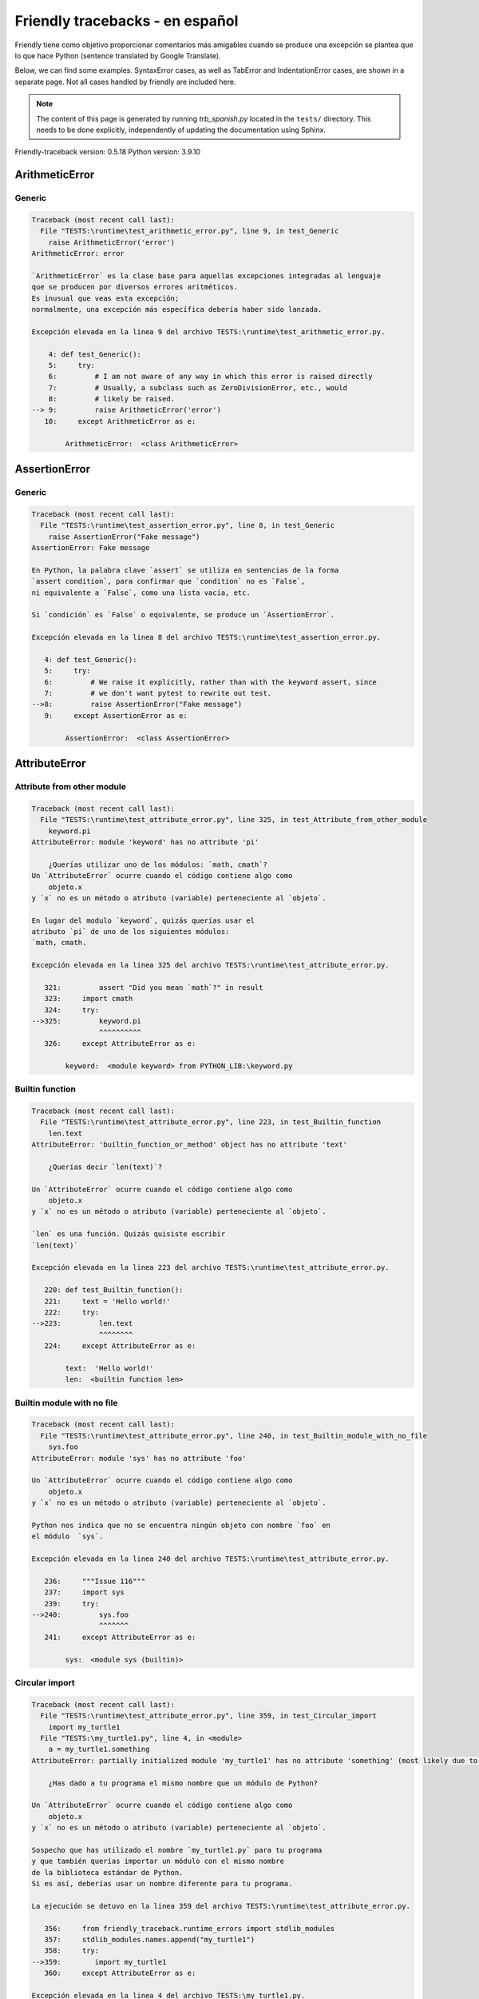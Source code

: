 
Friendly tracebacks - en español
======================================

Friendly tiene como objetivo proporcionar comentarios más amigables
cuando se produce una excepción
se plantea que lo que hace Python  (sentence translated by Google Translate).

Below, we can find some examples. SyntaxError cases, as well as TabError and
IndentationError cases, are shown in a separate page.
Not all cases handled by friendly are included here.

.. note::

     The content of this page is generated by running
     `trb_spanish.py` located in the ``tests/`` directory.
     This needs to be done explicitly, independently of updating the
     documentation using Sphinx.

Friendly-traceback version: 0.5.18
Python version: 3.9.10



ArithmeticError
---------------


Generic
~~~~~~~

.. code-block:: none


    Traceback (most recent call last):
      File "TESTS:\runtime\test_arithmetic_error.py", line 9, in test_Generic
        raise ArithmeticError('error')
    ArithmeticError: error
    
    `ArithmeticError` es la clase base para aquellas excepciones integradas al lenguaje
    que se producen por diversos errores aritméticos.
    Es inusual que veas esta excepción;
    normalmente, una excepción más específica debería haber sido lanzada.
    
    Excepción elevada en la linea 9 del archivo TESTS:\runtime\test_arithmetic_error.py.
    
        4: def test_Generic():
        5:     try:
        6:         # I am not aware of any way in which this error is raised directly
        7:         # Usually, a subclass such as ZeroDivisionError, etc., would
        8:         # likely be raised.
    --> 9:         raise ArithmeticError('error')
       10:     except ArithmeticError as e:

            ArithmeticError:  <class ArithmeticError>
        


AssertionError
--------------


Generic
~~~~~~~

.. code-block:: none


    Traceback (most recent call last):
      File "TESTS:\runtime\test_assertion_error.py", line 8, in test_Generic
        raise AssertionError("Fake message")
    AssertionError: Fake message
    
    En Python, la palabra clave `assert` se utiliza en sentencias de la forma
    `assert condition`, para confirmar que `condition` no es `False`,
    ni equivalente a `False`, como una lista vacía, etc.
    
    Si `condición` es `False` o equivalente, se produce un `AssertionError`.
    
    Excepción elevada en la linea 8 del archivo TESTS:\runtime\test_assertion_error.py.
    
       4: def test_Generic():
       5:     try:
       6:         # We raise it explicitly, rather than with the keyword assert, since
       7:         # we don't want pytest to rewrite out test.
    -->8:         raise AssertionError("Fake message")
       9:     except AssertionError as e:

            AssertionError:  <class AssertionError>
        


AttributeError
--------------


Attribute from other module
~~~~~~~~~~~~~~~~~~~~~~~~~~~

.. code-block:: none


    Traceback (most recent call last):
      File "TESTS:\runtime\test_attribute_error.py", line 325, in test_Attribute_from_other_module
        keyword.pi
    AttributeError: module 'keyword' has no attribute 'pi'
    
        ¿Querías utilizar uno de los módulos: `math, cmath`?
    Un `AttributeError` ocurre cuando el código contiene algo como
        objeto.x
    y `x` no es un método o atributo (variable) perteneciente al `objeto`.
    
    En lugar del modulo `keyword`, quizás querías usar el
    atributo `pi` de uno de los siguientes módulos:
    `math, cmath.
    
    Excepción elevada en la linea 325 del archivo TESTS:\runtime\test_attribute_error.py.
    
       321:         assert "Did you mean `math`?" in result
       323:     import cmath
       324:     try:
    -->325:         keyword.pi
                    ^^^^^^^^^^
       326:     except AttributeError as e:

            keyword:  <module keyword> from PYTHON_LIB:\keyword.py
        


Builtin function
~~~~~~~~~~~~~~~~

.. code-block:: none


    Traceback (most recent call last):
      File "TESTS:\runtime\test_attribute_error.py", line 223, in test_Builtin_function
        len.text
    AttributeError: 'builtin_function_or_method' object has no attribute 'text'
    
        ¿Querías decir `len(text)`?
        
    Un `AttributeError` ocurre cuando el código contiene algo como
        objeto.x
    y `x` no es un método o atributo (variable) perteneciente al `objeto`.
    
    `len` es una función. Quizás quisiste escribir
    `len(text)`
    
    Excepción elevada en la linea 223 del archivo TESTS:\runtime\test_attribute_error.py.
    
       220: def test_Builtin_function():
       221:     text = 'Hello world!'
       222:     try:
    -->223:         len.text
                    ^^^^^^^^
       224:     except AttributeError as e:

            text:  'Hello world!'
            len:  <builtin function len>
        


Builtin module with no file
~~~~~~~~~~~~~~~~~~~~~~~~~~~

.. code-block:: none


    Traceback (most recent call last):
      File "TESTS:\runtime\test_attribute_error.py", line 240, in test_Builtin_module_with_no_file
        sys.foo
    AttributeError: module 'sys' has no attribute 'foo'
    
    Un `AttributeError` ocurre cuando el código contiene algo como
        objeto.x
    y `x` no es un método o atributo (variable) perteneciente al `objeto`.
    
    Python nos indica que no se encuentra ningún objeto con nombre `foo` en
    el módulo  `sys`.
    
    Excepción elevada en la linea 240 del archivo TESTS:\runtime\test_attribute_error.py.
    
       236:     """Issue 116"""
       237:     import sys
       239:     try:
    -->240:         sys.foo
                    ^^^^^^^
       241:     except AttributeError as e:

            sys:  <module sys (builtin)>
        


Circular import
~~~~~~~~~~~~~~~

.. code-block:: none


    Traceback (most recent call last):
      File "TESTS:\runtime\test_attribute_error.py", line 359, in test_Circular_import
        import my_turtle1
      File "TESTS:\my_turtle1.py", line 4, in <module>
        a = my_turtle1.something
    AttributeError: partially initialized module 'my_turtle1' has no attribute 'something' (most likely due to a circular import)
    
        ¿Has dado a tu programa el mismo nombre que un módulo de Python?
        
    Un `AttributeError` ocurre cuando el código contiene algo como
        objeto.x
    y `x` no es un método o atributo (variable) perteneciente al `objeto`.
    
    Sospecho que has utilizado el nombre `my_turtle1.py` para tu programa
    y que también querías importar un módulo con el mismo nombre
    de la biblioteca estándar de Python.
    Si es así, deberías usar un nombre diferente para tu programa.
    
    La ejecución se detuvo en la linea 359 del archivo TESTS:\runtime\test_attribute_error.py.
    
       356:     from friendly_traceback.runtime_errors import stdlib_modules
       357:     stdlib_modules.names.append("my_turtle1")
       358:     try:
    -->359:        import my_turtle1
       360:     except AttributeError as e:

    Excepción elevada en la linea 4 del archivo TESTS:\my_turtle1.py.
    
       1: """To test attribute error of partially initialized module."""
       2: import my_turtle1
    -->4: a = my_turtle1.something
              ^^^^^^^^^^^^^^^^^^^^

            my_turtle1:  <module my_turtle1> from TESTS:\my_turtle1.py
        


Circular import b
~~~~~~~~~~~~~~~~~

.. code-block:: none


    Traceback (most recent call last):
      File "TESTS:\runtime\test_attribute_error.py", line 376, in test_Circular_import_b
        import circular_c
      File "TESTS:\circular_c.py", line 4, in <module>
        a = circular_c.something
    AttributeError: partially initialized module 'circular_c' has no attribute 'something' (most likely due to a circular import)
    
        Tienes un import circular.
        
    Un `AttributeError` ocurre cuando el código contiene algo como
        objeto.x
    y `x` no es un método o atributo (variable) perteneciente al `objeto`.
    
    Python indicó que el módulo `{module}` no fue importado completamente.
    Esto puede ocurrir si, durante la ejecución del código del módulo `circular_c`
    se intenta importar de nuevo el mismo módulo.
    
    La ejecución se detuvo en la linea 376 del archivo TESTS:\runtime\test_attribute_error.py.
    
       374: def test_Circular_import_b():
       375:     try:
    -->376:         import circular_c
       377:     except AttributeError as e:

    Excepción elevada en la linea 4 del archivo TESTS:\circular_c.py.
    
       1: # Attribute error for partially initialize module
       2: import circular_c
    -->4: a = circular_c.something
              ^^^^^^^^^^^^^^^^^^^^

            circular_c:  <module circular_c> from TESTS:\circular_c.py
        


Generic
~~~~~~~

.. code-block:: none


    Traceback (most recent call last):
      File "TESTS:\runtime\test_attribute_error.py", line 26, in test_Generic
        A.x  # testing type
    AttributeError: type object 'A' has no attribute 'x'
    
    Un `AttributeError` ocurre cuando el código contiene algo como
        objeto.x
    y `x` no es un método o atributo (variable) perteneciente al `objeto`.
    
    Un objeto de tipo `A` no tiene ningún atributo llamado `x`.
    
    Excepción elevada en la linea 26 del archivo TESTS:\runtime\test_attribute_error.py.
    
       22:     class A:
       23:         pass
       25:     try:
    -->26:         A.x  # testing type
                   ^^^
       27:     except AttributeError as e:

            A:  <class A> defined in <function test_attribute_error.test_Generic>
        


Generic different frame
~~~~~~~~~~~~~~~~~~~~~~~

.. code-block:: none


    Traceback (most recent call last):
      File "TESTS:\runtime\test_attribute_error.py", line 49, in test_Generic_different_frame
        a.attr
    AttributeError: 'A' object has no attribute 'attr'
    
        ¿Quieres decir `attr2`?
        
    Un `AttributeError` ocurre cuando el código contiene algo como
        objeto.x
    y `x` no es un método o atributo (variable) perteneciente al `objeto`.
    
    El objeto `a` no tiene ningún atributo llamado `attr`.
    Tal vez quiso escribir `a.attr2` en lugar de `a.attr`
    
    Excepción elevada en la linea 49 del archivo TESTS:\runtime\test_attribute_error.py.
    
       45:         return A()
       47:     a = f()
       48:     try:
    -->49:         a.attr
                   ^^^^^^
       50:     except AttributeError as e:

            a:  <A object>
                defined in <function test_attribute_error.test_Generic_different_frame.<locals>.f>
        


Generic instance
~~~~~~~~~~~~~~~~

.. code-block:: none


    Traceback (most recent call last):
      File "TESTS:\runtime\test_attribute_error.py", line 67, in test_Generic_instance
        a.x
    AttributeError: 'A' object has no attribute 'x'
    
    Un `AttributeError` ocurre cuando el código contiene algo como
        objeto.x
    y `x` no es un método o atributo (variable) perteneciente al `objeto`.
    
    Un objeto de tipo `a` no tiene ningún atributo llamado `x`.
    
    Excepción elevada en la linea 67 del archivo TESTS:\runtime\test_attribute_error.py.
    
       64:         pass
       65:     a = A()
       66:     try:
    -->67:         a.x
                   ^^^
       68:     except AttributeError as e:

            a:  <A object>
                defined in <function test_attribute_error.test_Generic_instance>
        


Module attribute typo
~~~~~~~~~~~~~~~~~~~~~

.. code-block:: none


    Traceback (most recent call last):
      File "TESTS:\runtime\test_attribute_error.py", line 144, in test_Module_attribute_typo
        math.cost
    AttributeError: module 'math' has no attribute 'cost'
    
        ¿Quieres decir `cos`?
        
    Un `AttributeError` ocurre cuando el código contiene algo como
        objeto.x
    y `x` no es un método o atributo (variable) perteneciente al `objeto`.
    
    En lugar de escribir `math.cost`, quizás quisiste escribir uno de los
    siguientes nombres que son atributos del módulo `math`:
    `cos, cosh`
    
    Excepción elevada en la linea 144 del archivo TESTS:\runtime\test_attribute_error.py.
    
       139:         assert "Did you mean `ascii_lowercase`" in result
       141:     import math
       143:     try:
    -->144:         math.cost
                    ^^^^^^^^^
       145:     except AttributeError as e:

            math:  <module math (builtin)>
        


Nonetype
~~~~~~~~

.. code-block:: none


    Traceback (most recent call last):
      File "TESTS:\runtime\test_attribute_error.py", line 183, in test_Nonetype
        a.b
    AttributeError: 'NoneType' object has no attribute 'b'
    
    Un `AttributeError` ocurre cuando el código contiene algo como
        objeto.x
    y `x` no es un método o atributo (variable) perteneciente al `objeto`.
    
    Está intentando acceder al atributo `b`
    de una variable cuyo valor es `None`.
    Excepción elevada en la linea 183 del archivo TESTS:\runtime\test_attribute_error.py.
    
       180: def test_Nonetype():
       181:     a = None
       182:     try:
    -->183:         a.b
                    ^^^
       184:     except AttributeError as e:

            a:  None
        


Object attribute typo
~~~~~~~~~~~~~~~~~~~~~

.. code-block:: none


    Traceback (most recent call last):
      File "TESTS:\runtime\test_attribute_error.py", line 83, in test_Object_attribute_typo
        a.appendh(4)
    AttributeError: 'list' object has no attribute 'appendh'
    
        ¿Quieres decir `append`?
        
    Un `AttributeError` ocurre cuando el código contiene algo como
        objeto.x
    y `x` no es un método o atributo (variable) perteneciente al `objeto`.
    
    El objeto `a` no tiene ningún atributo llamado `appendh`.
    Tal vez quiso escribir `a.append` en lugar de `a.appendh`
    
    Excepción elevada en la linea 83 del archivo TESTS:\runtime\test_attribute_error.py.
    
       79: def test_Object_attribute_typo():
       80:     #
       81:     try:
       82:         a = [1, 2, 3]
    -->83:         a.appendh(4)
                   ^^^^^^^^^
       84:     except AttributeError as e:

            a:  [1, 2, 3]
        


Perhaps comma
~~~~~~~~~~~~~

.. code-block:: none


    Traceback (most recent call last):
      File "TESTS:\runtime\test_attribute_error.py", line 203, in test_Perhaps_comma
        a = [abcd
    AttributeError: 'str' object has no attribute 'defg'
    
        ¿Te refieres a separar los nombres de los objetos con una coma?
        
    Un `AttributeError` ocurre cuando el código contiene algo como
        objeto.x
    y `x` no es un método o atributo (variable) perteneciente al `objeto`.
    
    `defg` no es un atributo de `abcd`.
    Sin embargo, tanto `abcd` como `defg` son objetos conocidos.
    Tal vez utilizaste un punto para separar estos dos objetos 
    en lugar de usar una coma.
    
    Excepción elevada en la linea 203 del archivo TESTS:\runtime\test_attribute_error.py.
    
       199:     defg = "world"
       201:     # fmt: off
       202:     try:
    -->203:         a = [abcd
       204:         .defg]
       205:     # fmt: on

            abcd:  'hello'
            defg:  'world'
        


Read only
~~~~~~~~~

.. code-block:: none


    Traceback (most recent call last):
      File "TESTS:\runtime\test_attribute_error.py", line 280, in test_Read_only
        f.b = 1
    AttributeError: 'F' object attribute 'b' is read-only
    
    Un `AttributeError` ocurre cuando el código contiene algo como
        objeto.x
    y `x` no es un método o atributo (variable) perteneciente al `objeto`.
    
    El objeto `f` utiliza `__slots__` para indicar que atributos pueden
    cambiar. Puntualmente, el valor del atributo `f.b` no puede ser cambiado.
    The only attribute of `f` whose value can be changed is`a`.
    
    Excepción elevada en la linea 280 del archivo TESTS:\runtime\test_attribute_error.py.
    
       276:         b = 2
       278:     f = F()
       279:     try:
    -->280:         f.b = 1
       281:     except AttributeError as e:

            f:  <F object>
                defined in <function test_attribute_error.test_Read_only>
            f.b:  2
        


Shadow stdlib module
~~~~~~~~~~~~~~~~~~~~

.. code-block:: none


    Traceback (most recent call last):
      File "TESTS:\runtime\test_attribute_error.py", line 165, in test_Shadow_stdlib_module
        turtle.Pen
    AttributeError: module 'turtle' has no attribute 'Pen'
    
        ¿Has dado a tu programa el mismo nombre que un módulo de Python?
        
    Un `AttributeError` ocurre cuando el código contiene algo como
        objeto.x
    y `x` no es un método o atributo (variable) perteneciente al `objeto`.
    
    Importaste un modulo llamado`turtle` desde `TESTS:\turtle.py`.
    Pero también existe un modulo llamado `turtle` en la librería estándar de Python.
    Quizás debas cambiar el nombre de tu módulo.
    
    Excepción elevada en la linea 165 del archivo TESTS:\runtime\test_attribute_error.py.
    
       161: def test_Shadow_stdlib_module():
       162:     import turtle
       164:     try:
    -->165:         turtle.Pen
                    ^^^^^^^^^^
       166:     except AttributeError as e:

            turtle:  <module turtle> from TESTS:\turtle.py
        


Tuple by accident
~~~~~~~~~~~~~~~~~

.. code-block:: none


    Traceback (most recent call last):
      File "TESTS:\runtime\test_attribute_error.py", line 295, in test_Tuple_by_accident
        something.upper()
    AttributeError: 'tuple' object has no attribute 'upper'
    
        ¿Escribiste una coma por error?
        
    Un `AttributeError` ocurre cuando el código contiene algo como
        objeto.x
    y `x` no es un método o atributo (variable) perteneciente al `objeto`.
    
    `something` es una tupla que contiene un único elemento
    que tiene `upper` como atributo.
    Tal vez haya añadido por error una coma al final de la línea
    donde definiste `something`.
    
    Excepción elevada en la linea 295 del archivo TESTS:\runtime\test_attribute_error.py.
    
       292: def test_Tuple_by_accident():
       293:     something = "abc",  # note trailing comma
       294:     try:
    -->295:         something.upper()
                    ^^^^^^^^^^^^^^^
       296:     except AttributeError as e:

            something:  ('abc',)
        


Use builtin
~~~~~~~~~~~

.. code-block:: none


    Traceback (most recent call last):
      File "TESTS:\runtime\test_attribute_error.py", line 99, in test_Use_builtin
        a.length()
    AttributeError: 'list' object has no attribute 'length'
    
        ¿Te refieres a `len(a)`?
        
    Un `AttributeError` ocurre cuando el código contiene algo como
        objeto.x
    y `x` no es un método o atributo (variable) perteneciente al `objeto`.
    
    El objeto `a` no tiene ningún atributo llamado `length`.
    Tal vez pueda utilizar la función incorporada de Python `len` en su lugar:
    `len(a)`.
    Excepción elevada en la linea 99 del archivo TESTS:\runtime\test_attribute_error.py.
    
        95: def test_Use_builtin():
        96:     #
        97:     try:
        98:         a = [1, 2, 3]
    --> 99:         a.length()
                    ^^^^^^^^
       100:     except AttributeError as e:

            a:  [1, 2, 3]
        


Use join with str
~~~~~~~~~~~~~~~~~

.. code-block:: none


    Traceback (most recent call last):
      File "TESTS:\runtime\test_attribute_error.py", line 339, in test_Use_join_with_str
        a = ['a', '2'].join('abc') + ['b', '3'].join('\n')
    AttributeError: 'list' object has no attribute 'join'
    
        ¿Te refieres a `'abc'.join(['a', '2'])`?
        
    Un `AttributeError` ocurre cuando el código contiene algo como
        objeto.x
    y `x` no es un método o atributo (variable) perteneciente al `objeto`.
    
    El objeto `['a', '2']` no tiene un atributo llamado `join`.
    Tal vez querías algo como `'abc'.join(['a', '2'])`.
    
    Excepción elevada en la linea 339 del archivo TESTS:\runtime\test_attribute_error.py.
    
       337: def test_Use_join_with_str():
       338:     try:
    -->339:         a = ['a', '2'].join('abc') + ['b', '3'].join('\n')
                        ^^^^^^^^^^^^^^^
       340:     except AttributeError as e:


Use synonym
~~~~~~~~~~~

.. code-block:: none


    Traceback (most recent call last):
      File "TESTS:\runtime\test_attribute_error.py", line 115, in test_Use_synonym
        a.add(4)
    AttributeError: 'list' object has no attribute 'add'
    
        ¿Quieres decir `append`?
        
    Un `AttributeError` ocurre cuando el código contiene algo como
        objeto.x
    y `x` no es un método o atributo (variable) perteneciente al `objeto`.
    
    El objeto `a` no tiene ningún atributo llamado `add`.
    Sin embargo, `a` tiene los siguientes atributos con significados similares:
    `append, extend, insert`.
    
    Excepción elevada en la linea 115 del archivo TESTS:\runtime\test_attribute_error.py.
    
       111: def test_Use_synonym():
       112:     #
       113:     try:
       114:         a = [1, 2, 3]
    -->115:         a.add(4)
                    ^^^^^
       116:     except AttributeError as e:

            a:  [1, 2, 3]
        


Using slots
~~~~~~~~~~~

.. code-block:: none


    Traceback (most recent call last):
      File "TESTS:\runtime\test_attribute_error.py", line 260, in test_Using_slots
        f.b = 1
    AttributeError: 'F' object has no attribute 'b'
    
    Un `AttributeError` ocurre cuando el código contiene algo como
        objeto.x
    y `x` no es un método o atributo (variable) perteneciente al `objeto`.
    
    Un objeto de tipo `f` no tiene ningún atributo llamado `b`.
    Tenga en cuenta que el objeto `f` utiliza `__slots__`
    que impide la creación de nuevos atributos.
    A continuación se detallan algunos de sus atributos conocidos:
    `a`.
    Excepción elevada en la linea 260 del archivo TESTS:\runtime\test_attribute_error.py.
    
       256:         __slots__ = ["a"]
       258:     f = F()
       259:     try:
    -->260:         f.b = 1
       261:     except AttributeError as e:

            f:  <F object>
                defined in <function test_attribute_error.test_Using_slots>
        


FileNotFoundError
-----------------


Directory not found
~~~~~~~~~~~~~~~~~~~

.. code-block:: none


    Traceback (most recent call last):
      File "TESTS:\runtime\test_file_not_found_error.py", line 70, in test_Directory_not_found
        open("does_not_exist/file.txt")
    FileNotFoundError: [Errno 2] No such file or directory: 'does_not_exist/file.txt'
    
    Una excepción `FileNotFoundError` indica que estas
    tratando de abrir un archivo que no puede ser encontrado por Python.
    Esto puede deberse a que has escrito mal el nombre del archivo.
    
    En su programa, el nombre del archivo
    que no se puede encontrar es `file.txt`.
    does_not_exist
    no es un directorio valido.
    
    Excepción elevada en la linea 70 del archivo TESTS:\runtime\test_file_not_found_error.py.
    
       68: def test_Directory_not_found():
       69:     try:
    -->70:         open("does_not_exist/file.txt")
                   ^^^^^^^^^^^^^^^^^^^^^^^^^^^^^^^
       71:     except FileNotFoundError as e:

            open:  <builtin function open>
        


Filename not found
~~~~~~~~~~~~~~~~~~

.. code-block:: none


    Traceback (most recent call last):
      File "TESTS:\runtime\test_file_not_found_error.py", line 7, in test_Filename_not_found
        open("does_not_exist")
    FileNotFoundError: [Errno 2] No such file or directory: 'does_not_exist'
    
    Una excepción `FileNotFoundError` indica que estas
    tratando de abrir un archivo que no puede ser encontrado por Python.
    Esto puede deberse a que has escrito mal el nombre del archivo.
    
    En su programa, el nombre del archivo
    que no se puede encontrar es `does_not_exist`.
    Se esperaba encontrarlo en el directorio
    directorio `C:\Users\Andre\github\friendly-traceback\tests`.
    No tengo información adicional para usted.
    
    Excepción elevada en la linea 7 del archivo TESTS:\runtime\test_file_not_found_error.py.
    
       5: def test_Filename_not_found():
       6:     try:
    -->7:         open("does_not_exist")
                  ^^^^^^^^^^^^^^^^^^^^^^
       8:     except FileNotFoundError as e:

            open:  <builtin function open>
        


Filename not found 2
~~~~~~~~~~~~~~~~~~~~

.. code-block:: none


    Traceback (most recent call last):
      File "TESTS:\runtime\test_file_not_found_error.py", line 30, in test_Filename_not_found_2
        open("setupp.py")
    FileNotFoundError: [Errno 2] No such file or directory: 'setupp.py'
    
        ¿Quieres decir `setup.py`?
        
    Una excepción `FileNotFoundError` indica que estas
    tratando de abrir un archivo que no puede ser encontrado por Python.
    Esto puede deberse a que has escrito mal el nombre del archivo.
    
    En su programa, el nombre del archivo
    que no se puede encontrar es `setupp.py`.
    Se esperaba encontrarlo en el directorio
    directorio `C:\Users\Andre\github\friendly-traceback`.
    El archivo `setup.py` tiene un nombre similar.
    
    Excepción elevada en la linea 30 del archivo TESTS:\runtime\test_file_not_found_error.py.
    
       26:     if chdir:
       27:         os.chdir("..")
       29:     try:
    -->30:         open("setupp.py")
                   ^^^^^^^^^^^^^^^^^
       31:     except FileNotFoundError as e:

            open:  <builtin function open>
        


Filename not found 3
~~~~~~~~~~~~~~~~~~~~

.. code-block:: none


    Traceback (most recent call last):
      File "TESTS:\runtime\test_file_not_found_error.py", line 52, in test_Filename_not_found_3
        open("setup.pyg")
    FileNotFoundError: [Errno 2] No such file or directory: 'setup.pyg'
    
        ¿Quieres decir `setup.py`?
        
    Una excepción `FileNotFoundError` indica que estas
    tratando de abrir un archivo que no puede ser encontrado por Python.
    Esto puede deberse a que has escrito mal el nombre del archivo.
    
    En su programa, el nombre del archivo
    que no se puede encontrar es `setup.pyg`.
    Se esperaba encontrarlo en el directorio
    directorio `C:\Users\Andre\github\friendly-traceback`.
    Tal vez se refiera a uno de los siguientes archivos con nombres similares:
    `setup.py`, `setup.cfg`
    
    Excepción elevada en la linea 52 del archivo TESTS:\runtime\test_file_not_found_error.py.
    
       49:     if chdir:
       50:         os.chdir("..")
       51:     try:
    -->52:         open("setup.pyg")
                   ^^^^^^^^^^^^^^^^^
       53:     except FileNotFoundError as e:

            open:  <builtin function open>
        


ImportError
-----------


Circular import
~~~~~~~~~~~~~~~

.. code-block:: none


    Traceback (most recent call last):
      File "TESTS:\runtime\test_import_error.py", line 70, in test_Circular_import
        import circular_a
      File "TESTS:\circular_a.py", line 2, in <module>
        import circular_b
      File "TESTS:\circular_b.py", line 2, in <module>
        from circular_a import a
    ImportError: cannot import name 'a' from partially initialized module 'circular_a' (most likely due to a circular import) (C:\Users\Andre\github\friendly-traceback\tests\circular_a.py)
    
    Una excepción `ImportError` indica que un determinado objeto no pudo
    importarse de un módulo o paquete. La mayoría de las veces, esto se debe a que
    porque el nombre del objeto no está escrito correctamente.
    
    El objeto que no se ha podido importar es `a`.
    El módulo o paquete donde se esperaba encontrar 
    se esperaba encontrar es `circular_a`.
    
    El problema fue probablemente causado por lo que se conoce como una 'importación circular'.
    Primero, Python importó y comenzó a ejecutar el código en el archivo
       'TESTS:\runtime\test_import_error.py'.
    que importa al módulo `circular_a`.
    Durante este proceso, el código en el otro archivo
       'TESTS:\circular_b.py'
    fue ejecutado. Sin embargo, en este último archivo, se intentó
    de importar el módulo original `circular_a`
    por segunda vez, antes de que Python hubiera completado la primera importación.
    
    La ejecución se detuvo en la linea 70 del archivo TESTS:\runtime\test_import_error.py.
    
       68: def test_Circular_import():
       69:     try:
    -->70:         import circular_a
       71:     except ImportError as e:

    Excepción elevada en la linea 2 del archivo TESTS:\circular_b.py.
    
       1: """File used in for test_circular_import() in test_import_error.py"""
    -->2: from circular_a import a
                     ^


Simple import error
~~~~~~~~~~~~~~~~~~~

.. code-block:: none


    Traceback (most recent call last):
      File "TESTS:\runtime\test_import_error.py", line 56, in test_Simple_import_error
        from math import Pi
    ImportError: cannot import name 'Pi' from 'math' (unknown location)
    
        ¿Quieres decir `pi`?
        
    Una excepción `ImportError` indica que un determinado objeto no pudo
    importarse de un módulo o paquete. La mayoría de las veces, esto se debe a que
    porque el nombre del objeto no está escrito correctamente.
    
    Tal vez quiso importar `pi` (de `math`) en lugar de `Pi`
    
    Excepción elevada en la linea 56 del archivo TESTS:\runtime\test_import_error.py.
    
       52:     multiple_import_on_same_line()
       53:     wrong_case()
       55:     try:
    -->56:         from math import Pi
       57:     except ImportError as e:


IndexError
----------


Assignment
~~~~~~~~~~

.. code-block:: none


    Traceback (most recent call last):
      File "TESTS:\runtime\test_index_error.py", line 87, in test_Assignment
        a[13] = 1
    IndexError: list assignment index out of range
    
    Un `IndexError` se produce cuando se intenta obtener un elemento de una lista
    una tupla, o un objeto similar (secuencia), y utiliza un índice que
    no existe; normalmente, esto ocurre porque el índice que se da
    es mayor que la longitud de la secuencia.
    
    Ha intentado asignar un valor al índice `13` de `a`,
    una `list` de longitud `10`.
    Los valores de índice válidos de `a` son números enteros que van desde
    `-10` a `9`.
    
    Excepción elevada en la linea 87 del archivo TESTS:\runtime\test_index_error.py.
    
       83:         assert "You have tried to assign a value to index `1` of `b`," in result
       84:         assert "a `list` which contains no item." in result
       86:     try:
    -->87:         a[13] = 1
       88:     except IndexError as e:

            a:  [0, 1, 2, 3, 4, 5, 6, 7, 8, 9]
        


Empty
~~~~~

.. code-block:: none


    Traceback (most recent call last):
      File "TESTS:\runtime\test_index_error.py", line 46, in test_Empty
        c = a[1]
    IndexError: list index out of range
    
        a`no contiene items.
        
    Un `IndexError` se produce cuando se intenta obtener un elemento de una lista
    una tupla, o un objeto similar (secuencia), y utiliza un índice que
    no existe; normalmente, esto ocurre porque el índice que se da
    es mayor que la longitud de la secuencia.
    
    Ha intentado obtener el elemento con índice `1` de `a`,
    una `list` que no contiene ningún elemento.
    
    Excepción elevada en la linea 46 del archivo TESTS:\runtime\test_index_error.py.
    
       43: def test_Empty():
       44:     a = []
       45:     try:
    -->46:         c = a[1]
                       ^^^^
       47:     except IndexError as e:

            a:  []
        


Long list
~~~~~~~~~

.. code-block:: none


    Traceback (most recent call last):
      File "TESTS:\runtime\test_index_error.py", line 29, in test_Long_list
        print(a[60], b[0])
    IndexError: list index out of range
    
    Un `IndexError` se produce cuando se intenta obtener un elemento de una lista
    una tupla, o un objeto similar (secuencia), y utiliza un índice que
    no existe; normalmente, esto ocurre porque el índice que se da
    es mayor que la longitud de la secuencia.
    
    Ha intentado obtener el elemento con índice `60` de `a`,
    una `list` de longitud `40`.
    Los valores de índice válidos de `a` son números enteros que van desde
    `-40` a `39`.
    
    Excepción elevada en la linea 29 del archivo TESTS:\runtime\test_index_error.py.
    
       26:     a = list(range(40))
       27:     b = tuple(range(50))
       28:     try:
    -->29:         print(a[60], b[0])
                         ^^^^^
       30:     except IndexError as e:

            a:  [0, 1, 2, 3, 4, 5, 6, 7, 8, 9, 10, 11, 12, 13, 14, 15, 16, 17, 18, ...]
                len(a): 40
        
        


Short tuple
~~~~~~~~~~~

.. code-block:: none


    Traceback (most recent call last):
      File "TESTS:\runtime\test_index_error.py", line 10, in test_Short_tuple
        print(a[3], b[2])
    IndexError: tuple index out of range
    
        Recuerda: el primer elemento de una `tuple` no está en la posición 1 sino en la número 0.
        
    Un `IndexError` se produce cuando se intenta obtener un elemento de una lista
    una tupla, o un objeto similar (secuencia), y utiliza un índice que
    no existe; normalmente, esto ocurre porque el índice que se da
    es mayor que la longitud de la secuencia.
    
    Ha intentado obtener el elemento con índice `3` de `a`,
    una `tuple` de longitud `3`.
    Los valores de índice válidos de `a` son números enteros que van desde
    `-3` a `2`.
    
    Excepción elevada en la linea 10 del archivo TESTS:\runtime\test_index_error.py.
    
        7:     a = (1, 2, 3)
        8:     b = [1, 2, 3]
        9:     try:
    -->10:         print(a[3], b[2])
                         ^^^^
       11:     except IndexError as e:

            a:  (1, 2, 3)
        


KeyError
--------


ChainMap
~~~~~~~~

.. code-block:: none


    Traceback (most recent call last):
      File "PYTHON_LIB:\collections\__init__.py", line 1008, in pop
        return self.maps[0].pop(key, *args)
    KeyError: 42
    
        During handling of the above exception, another exception occurred:
    
    Traceback (most recent call last):
      File "TESTS:\runtime\test_key_error.py", line 62, in test_ChainMap
        d.pop(42)
    KeyError: 'Key not found in the first mapping: 42'
    
    Se produce un `KeyError` cuando no se encuentra un valor como llave
    en un dict de Python o en un objeto similar.
    
    La clave `42` no se encuentra en `d`, un objeto de tipo `ChainMap`.
    
    Excepción elevada en la linea 62 del archivo TESTS:\runtime\test_key_error.py.
    
       59:     from collections import ChainMap
       60:     d = ChainMap({}, {})
       61:     try:
    -->62:         d.pop(42)
                   ^^^^^^^^^
       63:     except KeyError as e:

            d:  ChainMap({}, {})
            d.pop:  <bound method ChainMap.pop> of ChainMap({}, {})
        


Forgot to convert to string
~~~~~~~~~~~~~~~~~~~~~~~~~~~

.. code-block:: none


    Traceback (most recent call last):
      File "TESTS:\runtime\test_key_error.py", line 115, in test_Forgot_to_convert_to_string
        print(squares[2])
    KeyError: 2
    
        ¿Olvidaste convertir `2` en una cadena?
        
    Se produce un `KeyError` cuando no se encuentra un valor como llave
    en un dict de Python o en un objeto similar.
    
    La clave `2` no se encuentra en el dict `squares`.
    `squares` contiene una clave de cadena que es idéntica a `str(2)`.
    Tal vez te olvidaste de convertir la clave en una cadena.
    
    Excepción elevada en la linea 115 del archivo TESTS:\runtime\test_key_error.py.
    
       112: def test_Forgot_to_convert_to_string():
       113:     squares = {"1": 1, "2": 4, "3": 9}
       114:     try:
    -->115:         print(squares[2])
                          ^^^^^^^^^^
       116:     except KeyError as e:

            squares:  {'1': 1, '2': 4, '3': 9}
        


Generic key error
~~~~~~~~~~~~~~~~~

.. code-block:: none


    Traceback (most recent call last):
      File "TESTS:\runtime\test_key_error.py", line 44, in test_Generic_key_error
        d["c"]
    KeyError: 'c'
    
    Se produce un `KeyError` cuando no se encuentra un valor como llave
    en un dict de Python o en un objeto similar.
    
    La clave `'c'` no se encuentra en el dict `d`.
    
    Excepción elevada en la linea 44 del archivo TESTS:\runtime\test_key_error.py.
    
       41: def test_Generic_key_error():
       42:     d = {"a": 1, "b": 2}
       43:     try:
    -->44:         d["c"]
                   ^^^^^^
       45:     except KeyError as e:

            d:  {'a': 1, 'b': 2}
        


Popitem empty ChainMap
~~~~~~~~~~~~~~~~~~~~~~

.. code-block:: none


    Traceback (most recent call last):
      File "PYTHON_LIB:\collections\__init__.py", line 1001, in popitem
        return self.maps[0].popitem()
    KeyError: 'popitem(): dictionary is empty'
    
        During handling of the above exception, another exception occurred:
    
    Traceback (most recent call last):
      File "TESTS:\runtime\test_key_error.py", line 26, in test_Popitem_empty_ChainMap
        alpha.popitem()
    KeyError: 'No keys found in the first mapping.'
    
        `alpha` es un `ChainMap` vacío.
        
    Se produce un `KeyError` cuando no se encuentra un valor como llave
    en un dict de Python o en un objeto similar.
    
    Has intentado recuperar un elemento de `alpha` que es un `ChainMap` vacío.
    
    Excepción elevada en la linea 26 del archivo TESTS:\runtime\test_key_error.py.
    
       23:     from collections import ChainMap
       24:     alpha = ChainMap({}, {})
       25:     try:
    -->26:         alpha.popitem()
                   ^^^^^^^^^^^^^^^
       27:     except KeyError as e:

            alpha:  ChainMap({}, {})
            alpha.popitem:  <bound method ChainMap.popitem> of ChainMap({}, {})
        


Popitem empty dict
~~~~~~~~~~~~~~~~~~

.. code-block:: none


    Traceback (most recent call last):
      File "TESTS:\runtime\test_key_error.py", line 8, in test_Popitem_empty_dict
        d.popitem()
    KeyError: 'popitem(): dictionary is empty'
    
        `d` es un `dict` vacío.
        
    Se produce un `KeyError` cuando no se encuentra un valor como llave
    en un dict de Python o en un objeto similar.
    
    Has intentado recuperar un elemento de d` que es un `dict` vacío.
    
    Excepción elevada en la linea 8 del archivo TESTS:\runtime\test_key_error.py.
    
       5: def test_Popitem_empty_dict():
       6:     d = {}
       7:     try:
    -->8:         d.popitem()
                  ^^^^^^^^^^^
       9:     except KeyError as e:

            d:  {}
            d.popitem:  <builtin method popitem of dict object>
        


Similar names
~~~~~~~~~~~~~

.. code-block:: none


    Traceback (most recent call last):
      File "TESTS:\runtime\test_key_error.py", line 145, in test_Similar_names
        a = second["alpha"]
    KeyError: 'alpha'
    
        ¿Quieres decir `'alpha0'`?
        
    Se produce un `KeyError` cuando no se encuentra un valor como llave
    en un dict de Python o en un objeto similar.
    
    La clave `'alpha'` no se encuentra en el dict `second`.
    `second` tiene algunas claves similares a `'alpha'` incluyendo:
    `'alpha0', 'alpha11', 'alpha12'`.
    
    Excepción elevada en la linea 145 del archivo TESTS:\runtime\test_key_error.py.
    
       141:         assert ok, diff
       143:     second = {"alpha0": 1, "alpha11": 2, "alpha12": 3}
       144:     try:
    -->145:         a = second["alpha"]
                        ^^^^^^^^^^^^^^^
       146:     except KeyError as e:

            second:  {'alpha0': 1, 'alpha11': 2, 'alpha12': 3}
        


String by mistake
~~~~~~~~~~~~~~~~~

.. code-block:: none


    Traceback (most recent call last):
      File "TESTS:\runtime\test_key_error.py", line 98, in test_String_by_mistake
        d["(0, 0)"]
    KeyError: '(0, 0)'
    
        ¿Has convertido `(0, 0)` en una cadena por error?
        
    Se produce un `KeyError` cuando no se encuentra un valor como llave
    en un dict de Python o en un objeto similar.
    
    La clave `'(0, 0)'` no se encuentra en el dict `d`.
    `'(0, 0)'` es una cadena.
    Existe una clave de `d` cuya representación en cadena
    es idéntica a `'(0, 0)'`.
    
    Excepción elevada en la linea 98 del archivo TESTS:\runtime\test_key_error.py.
    
       94:     chain_map_string_by_mistake()  # do not show in docs
       96:     d = {(0, 0): "origin"}
       97:     try:
    -->98:         d["(0, 0)"]
                   ^^^^^^^^^^^
       99:     except KeyError as e:

            d:  {(0, 0): 'origin'}
        


LookupError
-----------


Generic
~~~~~~~

.. code-block:: none


    Traceback (most recent call last):
      File "TESTS:\runtime\test_lookup_error.py", line 10, in test_Generic
        raise LookupError("Fake message")
    LookupError: Fake message
    
    `LookupError` es la clase base para las excepciones que se producen
    cuando una clave o índice utilizado en un mapeo o secuencia no es válido.
    También puede ser elevada directamente por codecs.lookup().
    
    Excepción elevada en la linea 10 del archivo TESTS:\runtime\test_lookup_error.py.
    
        4: def test_Generic():
        5:     try:
        6:         # LookupError is the base class for KeyError and IndexError.
        7:         # It should normally not be raised by user code,
        8:         # other than possibly codecs.lookup(), which is why we raise
        9:         # it directly here for our example.
    -->10:         raise LookupError("Fake message")
       11:     except LookupError as e:

            LookupError:  <class LookupError>
        


ModuleNotFoundError
-------------------


Need to install module
~~~~~~~~~~~~~~~~~~~~~~

.. code-block:: none


    Traceback (most recent call last):
      File "TESTS:\runtime\test_module_not_found_error.py", line 76, in test_Need_to_install_module
        import alphabet
    ModuleNotFoundError: No module named 'alphabet'
    
    Una excepción `ModuleNotFoundError` indica que estás
    está tratando de importar un módulo que no puede ser encontrado por Python.
    Esto puede deberse a que has escrito mal el nombre del módulo
    o porque no está instalado en tu computadora.
    
    No se puede importar el módulo llamado `alphabet`.
    Tal vez sea necesario instalarlo.
    
    Excepción elevada en la linea 76 del archivo TESTS:\runtime\test_module_not_found_error.py.
    
       74: def test_Need_to_install_module():
       75:     try:
    -->76:         import alphabet
       77:     except ModuleNotFoundError as e:


Not a package
~~~~~~~~~~~~~

.. code-block:: none


    Traceback (most recent call last):
      File "TESTS:\runtime\test_module_not_found_error.py", line 22, in test_Not_a_package
        import os.xxx
    ModuleNotFoundError: No module named 'os.xxx'; 'os' is not a package
    
    Una excepción `ModuleNotFoundError` indica que estás
    está tratando de importar un módulo que no puede ser encontrado por Python.
    Esto puede deberse a que has escrito mal el nombre del módulo
    o porque no está instalado en tu computadora.
    
    `xxx` no puede ser importado desde `os`.
    
    Excepción elevada en la linea 22 del archivo TESTS:\runtime\test_module_not_found_error.py.
    
       19: def test_Not_a_package():
       21:     try:
    -->22:         import os.xxx
       23:     except ModuleNotFoundError as e:


Not a package similar name
~~~~~~~~~~~~~~~~~~~~~~~~~~

.. code-block:: none


    Traceback (most recent call last):
      File "TESTS:\runtime\test_module_not_found_error.py", line 36, in test_Not_a_package_similar_name
        import os.pathh
    ModuleNotFoundError: No module named 'os.pathh'; 'os' is not a package
    
        ¿Quieres decir `import os.path`?
        
    Una excepción `ModuleNotFoundError` indica que estás
    está tratando de importar un módulo que no puede ser encontrado por Python.
    Esto puede deberse a que has escrito mal el nombre del módulo
    o porque no está instalado en tu computadora.
    
    Tal vez se refiera a `importar os.path`.
    `path` es un nombre similar a `pathh` y es un módulo que
    puede ser importado desde `os`.
    
    Excepción elevada en la linea 36 del archivo TESTS:\runtime\test_module_not_found_error.py.
    
       34: def test_Not_a_package_similar_name():
       35:     try:
    -->36:         import os.pathh
       37:     except ModuleNotFoundError as e:


Object not module
~~~~~~~~~~~~~~~~~

.. code-block:: none


    Traceback (most recent call last):
      File "TESTS:\runtime\test_module_not_found_error.py", line 49, in test_Object_not_module
        import os.open
    ModuleNotFoundError: No module named 'os.open'; 'os' is not a package
    
        ¿Quieres decir `from os import open`?
        
    Una excepción `ModuleNotFoundError` indica que estás
    está tratando de importar un módulo que no puede ser encontrado por Python.
    Esto puede deberse a que has escrito mal el nombre del módulo
    o porque no está instalado en tu computadora.
    
    `open` no es un módulo independiente, sino un objeto que forma parte de `os`.
    
    Excepción elevada en la linea 49 del archivo TESTS:\runtime\test_module_not_found_error.py.
    
       47: def test_Object_not_module():
       48:     try:
    -->49:         import os.open
       50:     except ModuleNotFoundError as e:

            open:  <builtin function open>
        


Similar object not module
~~~~~~~~~~~~~~~~~~~~~~~~~

.. code-block:: none


    Traceback (most recent call last):
      File "TESTS:\runtime\test_module_not_found_error.py", line 62, in test_Similar_object_not_module
        import os.opend
    ModuleNotFoundError: No module named 'os.opend'; 'os' is not a package
    
        ¿Quieres decir `from os import open`?
        
    Una excepción `ModuleNotFoundError` indica que estás
    está tratando de importar un módulo que no puede ser encontrado por Python.
    Esto puede deberse a que has escrito mal el nombre del módulo
    o porque no está instalado en tu computadora.
    
    Tal vez quieras decir `from os import open`.
    `open` es un nombre similar a `opend` y es un objeto que
    puede ser importado desde `os`.
    Otros objetos con nombres similares que forman parte de
    `os` incluyen a `popen`.
    
    Excepción elevada en la linea 62 del archivo TESTS:\runtime\test_module_not_found_error.py.
    
       60: def test_Similar_object_not_module():
       61:     try:
    -->62:         import os.opend
       63:     except ModuleNotFoundError as e:


Standard library module
~~~~~~~~~~~~~~~~~~~~~~~

.. code-block:: none


    Traceback (most recent call last):
      File "TESTS:\runtime\test_module_not_found_error.py", line 7, in test_Standard_library_module
        import Tkinter
    ModuleNotFoundError: No module named 'Tkinter'
    
        ¿Quieres decir `tkinter`?
        
    Una excepción `ModuleNotFoundError` indica que estás
    está tratando de importar un módulo que no puede ser encontrado por Python.
    Esto puede deberse a que has escrito mal el nombre del módulo
    o porque no está instalado en tu computadora.
    
    No se puede importar el módulo llamado `Tkinter`.
    Tal vez sea necesario instalarlo.
    `tkinter` es un módulo existente que tiene un nombre similar.
    
    Excepción elevada en la linea 7 del archivo TESTS:\runtime\test_module_not_found_error.py.
    
       5: def test_Standard_library_module():
       6:     try:
    -->7:         import Tkinter
       8:     except ModuleNotFoundError as e:


no curses
~~~~~~~~~

.. code-block:: none


    Traceback (most recent call last):
      File "TESTS:\runtime\test_module_not_found_error.py", line 92, in test_no_curses
        import curses
    ModuleNotFoundError: No module named '_curses'
    
        El módulo curses rara vez se instala con Python en Windows.
        
    Una excepción `ModuleNotFoundError` indica que estás
    está tratando de importar un módulo que no puede ser encontrado por Python.
    Esto puede deberse a que has escrito mal el nombre del módulo
    o porque no está instalado en tu computadora.
    
    Ha intentado importar el módulo curses.
    El módulo curses rara vez se instala con Python en Windows.
    
    Excepción elevada en la linea 92 del archivo TESTS:\runtime\test_module_not_found_error.py.
    
       90:     def test_no_curses():
       91:         try:
    -->92:             import curses
       93:         except ModuleNotFoundError as e:


NameError
---------


Annotated variable
~~~~~~~~~~~~~~~~~~

.. code-block:: none


    Traceback (most recent call last):
      File "TESTS:\runtime\test_name_error.py", line 25, in test_Annotated_variable
        y = x
    NameError: name 'x' is not defined
    
        ¿Ha utilizado dos puntos en lugar del signo de igualdad?
        
    Una excepción `NameError` indica que una variable o
    nombre de función no es conocido por Python.
    La mayoría de las veces, esto se debe a un error ortográfico.
    Sin embargo, a veces es porque el nombre se utiliza
    antes de ser definido o de recibir un valor.
    
    En su programa, no existe ningún objeto con el nombre `x`.
    Se ha encontrado un type hint para `x` en el ámbito global.
    Tal vez haya utilizado dos puntos en lugar de un signo de igualdad y haya escrito
    
        x : 3
    
    en lugar de
    
        x = 3
    
    Excepción elevada en la linea 25 del archivo TESTS:\runtime\test_name_error.py.
    
       23: def test_Annotated_variable():
       24:     try:
    -->25:         y = x
                       ^
       26:     except NameError as e:


Custom name
~~~~~~~~~~~

.. code-block:: none


    Traceback (most recent call last):
      File "TESTS:\runtime\test_name_error.py", line 193, in test_Custom_name
        python
    NameError: name 'python' is not defined
    
        ¡Ya estás usando Python!
    Una excepción `NameError` indica que una variable o
    nombre de función no es conocido por Python.
    La mayoría de las veces, esto se debe a un error ortográfico.
    Sin embargo, a veces es porque el nombre se utiliza
    antes de ser definido o de recibir un valor.
    
    ¡Ya estás usando Python!
    Excepción elevada en la linea 193 del archivo TESTS:\runtime\test_name_error.py.
    
       191: def test_Custom_name():
       192:     try:
    -->193:         python
                    ^^^^^^
       194:     except NameError as e:


Free variable referenced
~~~~~~~~~~~~~~~~~~~~~~~~

.. code-block:: none


    Traceback (most recent call last):
      File "TESTS:\runtime\test_name_error.py", line 177, in test_Free_variable_referenced
        outer()
      File "TESTS:\runtime\test_name_error.py", line 173, in outer
        inner()
      File "TESTS:\runtime\test_name_error.py", line 172, in inner
        return var
    NameError: free variable 'var' referenced before assignment in enclosing scope
    
    Una excepción `NameError` indica que una variable o
    nombre de función no es conocido por Python.
    La mayoría de las veces, esto se debe a un error ortográfico.
    Sin embargo, a veces es porque el nombre se utiliza
    antes de ser definido o de recibir un valor.
    
    En tu programa, `var` es un nombre desconocido
    que existe en un ámbito de aplicación
    pero aún no se le ha asignado un valor.
    
    La ejecución se detuvo en la linea 177 del archivo TESTS:\runtime\test_name_error.py.
    
       173:         inner()
       174:         var = 4
       176:     try:
    -->177:         outer()
                    ^^^^^^^
       178:     except NameError as e:

            outer:  <function outer>
                defined in <function test_Free_variable_referenced>
        
    Excepción elevada en la linea 172 del archivo TESTS:\runtime\test_name_error.py.
    
       171:         def inner():
    -->172:             return var
                               ^^^


Generic
~~~~~~~

.. code-block:: none


    Traceback (most recent call last):
      File "TESTS:\runtime\test_name_error.py", line 10, in test_Generic
        this = something
    NameError: name 'something' is not defined
    
    Una excepción `NameError` indica que una variable o
    nombre de función no es conocido por Python.
    La mayoría de las veces, esto se debe a un error ortográfico.
    Sin embargo, a veces es porque el nombre se utiliza
    antes de ser definido o de recibir un valor.
    
    En su programa, no existe ningún objeto con el nombre `something`.
    No tengo información adicional para usted.
    
    Excepción elevada en la linea 10 del archivo TESTS:\runtime\test_name_error.py.
    
        8: def test_Generic():
        9:     try:
    -->10:         this = something
                          ^^^^^^^^^
       11:     except NameError as e:


Missing import
~~~~~~~~~~~~~~

.. code-block:: none


    Traceback (most recent call last):
      File "TESTS:\runtime\test_name_error.py", line 130, in test_Missing_import
        unicodedata.something
    NameError: name 'unicodedata' is not defined
    
        ¿Olvidaste importar `unicodedata`?
        
    Una excepción `NameError` indica que una variable o
    nombre de función no es conocido por Python.
    La mayoría de las veces, esto se debe a un error ortográfico.
    Sin embargo, a veces es porque el nombre se utiliza
    antes de ser definido o de recibir un valor.
    
    
    El nombre `unicodedata` no está definido en su programa.
    Tal vez se olvidó de importar `unicodedata` que se encuentra
    en la biblioteca estándar de Python.
    
    `unicodedata` es un nombre que se encuentra en el módulo `stringprep`.
    Tal vez haya olvidado escribir
    
        from stringprep import unicodedata
    
    Excepción elevada en la linea 130 del archivo TESTS:\runtime\test_name_error.py.
    
       126:     if friendly_traceback.get_lang() == "en":
       127:         assert "I have no additional information for you." in result
       129:     try:
    -->130:         unicodedata.something
                    ^^^^^^^^^^^
       131:     except NameError as e:


Missing module name
~~~~~~~~~~~~~~~~~~~

.. code-block:: none


    Traceback (most recent call last):
      File "TESTS:\runtime\test_name_error.py", line 277, in test_Missing_module_name
        frame = Frame()
    NameError: name 'Frame' is not defined
    
        ¿Has olvidado añadir `tkinter.`?
        
    Una excepción `NameError` indica que una variable o
    nombre de función no es conocido por Python.
    La mayoría de las veces, esto se debe a un error ortográfico.
    Sin embargo, a veces es porque el nombre se utiliza
    antes de ser definido o de recibir un valor.
    
    En su programa, no existe ningún objeto con el nombre `Frame`.
    
    El objeto local `tkinter`
    tiene un atributo llamado `Frame`.
    Quizás deberías haber escrito `tkinter.Frame`
    en lugar de `Frame`.
    
    `Frame` es un nombre que se encuentra en los siguientes módulos de la biblioteca estándar:
    tkinter, tracemalloc.
    Tal vez hayas olvidado importar `Frame` de uno de estos módulos.
    
    Excepción elevada en la linea 277 del archivo TESTS:\runtime\test_name_error.py.
    
       274: def test_Missing_module_name():
       275:     import tkinter
       276:     try:
    -->277:         frame = Frame()
                            ^^^^^
       278:     except NameError as e:


Missing self 1
~~~~~~~~~~~~~~

.. code-block:: none


    Traceback (most recent call last):
      File "TESTS:\runtime\test_name_error.py", line 228, in test_Missing_self_1
        str(a)
      File "TESTS:\runtime\test_name_error.py", line 219, in __str__
        toys_list = add_toy(  # ensure that it can see 'self' on following line
    NameError: name 'add_toy' is not defined
    
        ¿Escribiste `self` en el lugar equivocado?
        
    Una excepción `NameError` indica que una variable o
    nombre de función no es conocido por Python.
    La mayoría de las veces, esto se debe a un error ortográfico.
    Sin embargo, a veces es porque el nombre se utiliza
    antes de ser definido o de recibir un valor.
    
    En su programa, no existe ningún objeto con el nombre `add_toy`.
    
    El objeto local `<Pet object> defined in <function test_name_error.test_Missing_self_1>`
    tiene un atributo llamado `add_toy`.
    Quizás deberías haber escrito `self.add_toy(...`
    en lugar de `add_toy(self, ...`.
    
    La ejecución se detuvo en la linea 228 del archivo TESTS:\runtime\test_name_error.py.
    
       224:                 return "{} has no toys".format(self.name)
       226:     a = Pet('Fido')
       227:     try:
    -->228:         str(a)
                    ^^^^^^
       229:     except NameError as e:

            a:  <Pet object>
                defined in <function test_name_error.test_Missing_self_1>
            str:  <class str>
        
    Excepción elevada en la linea 219 del archivo TESTS:\runtime\test_name_error.py.
    
       217:         def __str__(self):
       218:             # self at the wrong place
    -->219:             toys_list = add_toy(  # ensure that it can see 'self' on following line
                                    ^^^^^^^
       220:                                 self, 'something')
       221:             if self.toys:


Missing self 2
~~~~~~~~~~~~~~

.. code-block:: none


    Traceback (most recent call last):
      File "TESTS:\runtime\test_name_error.py", line 262, in test_Missing_self_2
        str(a)
      File "TESTS:\runtime\test_name_error.py", line 254, in __str__
        toys_list = add_toy('something')
    NameError: name 'add_toy' is not defined
    
        ¿Has olvidado añadir `self.`?
        
    Una excepción `NameError` indica que una variable o
    nombre de función no es conocido por Python.
    La mayoría de las veces, esto se debe a un error ortográfico.
    Sin embargo, a veces es porque el nombre se utiliza
    antes de ser definido o de recibir un valor.
    
    En su programa, no existe ningún objeto con el nombre `add_toy`.
    
    Un objeto de local, `<Pet object> defined in <function test_name_error.test_Missing_self_2>`,
    tiene un atributo llamado `add_toy`.
    Tal vez deberías haber escrito `self.add_toy`
    en lugar de `add_toy`.
    
    La ejecución se detuvo en la linea 262 del archivo TESTS:\runtime\test_name_error.py.
    
       258:                 return "{} has no toys".format(self.name)
       260:     a = Pet('Fido')
       261:     try:
    -->262:         str(a)
                    ^^^^^^
       263:     except NameError as e:

            a:  <Pet object>
                defined in <function test_name_error.test_Missing_self_2>
            str:  <class str>
        
    Excepción elevada en la linea 254 del archivo TESTS:\runtime\test_name_error.py.
    
       252:         def __str__(self):
       253:             # Missing self.
    -->254:             toys_list = add_toy('something')
                                    ^^^^^^^
       255:             if self.toys:


Synonym
~~~~~~~

.. code-block:: none


    Traceback (most recent call last):
      File "TESTS:\runtime\test_name_error.py", line 90, in test_Synonym
        cost  # wrote from math import * above
    NameError: name 'cost' is not defined
    
        ¿Quieres decir `cos`?
        
    Una excepción `NameError` indica que una variable o
    nombre de función no es conocido por Python.
    La mayoría de las veces, esto se debe a un error ortográfico.
    Sin embargo, a veces es porque el nombre se utiliza
    antes de ser definido o de recibir un valor.
    
    En su programa, no existe ningún objeto con el nombre `cost`.
    En lugar de escribir `cost`, tal vez quiso decir uno de los siguientes:
    *   alcance global: `cos`, `cosh`
    
    Excepción elevada en la linea 90 del archivo TESTS:\runtime\test_name_error.py.
    
       86:     if friendly_traceback.get_lang() == "en":
       87:         assert "The Python builtin `chr` has a similar name." in result
       89:     try:
    -->90:         cost  # wrote from math import * above
                   ^^^^
       91:     except NameError as e:


missing import2
~~~~~~~~~~~~~~~

.. code-block:: none


    Traceback (most recent call last):
      File "TESTS:\runtime\test_name_error.py", line 144, in test_missing_import2
        ABCMeta
    NameError: name 'ABCMeta' is not defined
    
    Una excepción `NameError` indica que una variable o
    nombre de función no es conocido por Python.
    La mayoría de las veces, esto se debe a un error ortográfico.
    Sin embargo, a veces es porque el nombre se utiliza
    antes de ser definido o de recibir un valor.
    
    En su programa, no existe ningún objeto con el nombre `ABCMeta`.
    `ABCMeta` es un nombre que se encuentra en los siguientes módulos de la biblioteca estándar:
    abc, numbers, selectors, typing.
    Tal vez hayas olvidado importar `ABCMeta` de uno de estos módulos.
    
    Excepción elevada en la linea 144 del archivo TESTS:\runtime\test_name_error.py.
    
       142: def test_missing_import2():
       143:     try:
    -->144:         ABCMeta
                    ^^^^^^^
       145:     except NameError as e:


missing import3
~~~~~~~~~~~~~~~

.. code-block:: none


    Traceback (most recent call last):
      File "TESTS:\runtime\test_name_error.py", line 158, in test_missing_import3
        AF_APPLETALK
    NameError: name 'AF_APPLETALK' is not defined
    
    Una excepción `NameError` indica que una variable o
    nombre de función no es conocido por Python.
    La mayoría de las veces, esto se debe a un error ortográfico.
    Sin embargo, a veces es porque el nombre se utiliza
    antes de ser definido o de recibir un valor.
    
    En su programa, no existe ningún objeto con el nombre `AF_APPLETALK`.
    `AF_APPLETALK` es un nombre que se encuentra en el módulo `socket`.
    Tal vez haya olvidado escribir
    
        from socket import AF_APPLETALK
    
    Excepción elevada en la linea 158 del archivo TESTS:\runtime\test_name_error.py.
    
       156: def test_missing_import3():
       157:     try:
    -->158:         AF_APPLETALK
                    ^^^^^^^^^^^^
       159:     except NameError as e:


OsError
-------


Urllib error
~~~~~~~~~~~~

.. code-block:: none


    Traceback (most recent call last):
      File "PYTHON_LIB:\urllib\request.py", line 1346, in do_open
           ... Más lineas no mostradas. ...
      File "PYTHON_LIB:\socket.py", line 823, in create_connection
        for res in getaddrinfo(host, port, 0, SOCK_STREAM):
      File "PYTHON_LIB:\socket.py", line 954, in getaddrinfo
        for res in _socket.getaddrinfo(host, port, family, type, proto, flags):
    socket.gaierror: [Errno 11001] getaddrinfo failed
    
        During handling of the above exception, another exception occurred:
    
    Traceback (most recent call last):
      File "TESTS:\runtime\test_os_error.py", line 8, in test_Urllib_error
        request.urlopen("http://does_not_exist")
    URLError: <urlopen error [Errno 11001] getaddrinfo failed>
    
    Una excepción del tipo `URLError` es subclase de `OSError`.
    El sistema operativo suele lanzar una excepción `OSError` para indicar que una operación
    para indicar que una operación no está permitida o que
    un recurso no está disponible.
    
    Sospecho que está intentando conectarse a un servidor y
    que no se puede realizar la conexión.
    
    Si ese es el caso, verifique que la URL sea correcta
    y compruebe su conectividad a Internet.
    
    Excepción elevada en la linea 8 del archivo TESTS:\runtime\test_os_error.py.
    
       5: def test_Urllib_error():
       6:     from urllib import request, error
       7:     try:
    -->8:         request.urlopen("http://does_not_exist")
                  ^^^^^^^^^^^^^^^^^^^^^^^^^^^^^^^^^^^^^^^^
       9:     except error.URLError as e:

            request:  <module urllib.request> from PYTHON_LIB:\urllib\request.py
            request.urlopen:  <function urlopen>
        


invalid argument
~~~~~~~~~~~~~~~~

.. code-block:: none


    Traceback (most recent call last):
      File "TESTS:\runtime\test_os_error.py", line 46, in test_invalid_argument
        open("c:\test.txt")
    OSError: [Errno 22] Invalid argument: 'c:\test.txt'
    
        Tal vez sea necesario duplicar las barras invertidas.
        
    El sistema operativo suele lanzar una excepción `OSError` para indicar que una operación
    para indicar que una operación no está permitida o que
    un recurso no está disponible.
    
    Sospecho que ha escrito un nombre de archivo o ruta que contiene
    por lo menos un carácter de barra invertida, `\`.
    Python probablemente interpretó esto como el comienzo de
    lo que se conoce como una secuencia de escape.
    Para resolver el problema, escriba la llamada 'cadena cruda'
    añadiendo la letra `r` como prefijo delante
    delante del nombre del archivo o de la ruta, o reemplazar todas las barras invertidas
    simples, "barra invertida", por otras dobles: `\\`.
    
    Excepción elevada en la linea 46 del archivo TESTS:\runtime\test_os_error.py.
    
       43:     if os.name != "nt":
       44:         return "Windows test only", "No result"
       45:     try:
    -->46:         open("c:\test.txt")
                   ^^^^^^^^^^^^^^^^^^^
       47:     except OSError as e:

            open:  <builtin function open>
        


no information
~~~~~~~~~~~~~~

.. code-block:: none


    Traceback (most recent call last):
      File "TESTS:\runtime\test_os_error.py", line 27, in test_no_information
        raise OSError("Some unknown message")
    OSError: Some unknown message
    
        Friendly-traceback no conoce la causa de este error.
        
    El sistema operativo suele lanzar una excepción `OSError` para indicar que una operación
    para indicar que una operación no está permitida o que
    un recurso no está disponible.
    
    No se conoce ninguna información sobre esta excepción.
    Por favor, informe de este ejemplo a
    https://github.com/friendly-traceback/friendly-traceback/issues/new
    Si está utilizando un REPL, utilice `www('bug')` para hacerlo.
    
    Si está utilizando la consola Friendly, utilice `www()` para
    hacer una búsqueda en Internet para este caso en particular.
    
    Excepción elevada en la linea 27 del archivo TESTS:\runtime\test_os_error.py.
    
       24:     old_debug = friendly_traceback.debug_helper.DEBUG
       25:     friendly_traceback.debug_helper.DEBUG = False
       26:     try:
    -->27:         raise OSError("Some unknown message")
       28:     except OSError as e:

            OSError:  <class OSError>
        


OverflowError
-------------


Generic
~~~~~~~

.. code-block:: none


    Traceback (most recent call last):
      File "TESTS:\runtime\test_overflow_error.py", line 6, in test_Generic
        2.0 ** 1600
    OverflowError: (34, 'Result too large')
    
    Se produce un `OverflowError` cuando el resultado de una operación aritmética
    es demasiado grande para ser manejado por el procesador del ordenador.
    
    Excepción elevada en la linea 6 del archivo TESTS:\runtime\test_overflow_error.py.
    
       4: def test_Generic():
       5:     try:
    -->6:         2.0 ** 1600
                  ^^^^^^^^^^^
       7:     except OverflowError as e:


Huge lenght
~~~~~~~~~~~

.. code-block:: none


    Traceback (most recent call last):
      File "TESTS:\runtime\test_overflow_error.py", line 24, in test_Huge_lenght
        len(huge)
    OverflowError: Python int too large to convert to C ssize_t
    
    Se produce un `OverflowError` cuando el resultado de una operación aritmética
    es demasiado grande para ser manejado por el procesador del ordenador.
    
    Excepción elevada en la linea 24 del archivo TESTS:\runtime\test_overflow_error.py.
    
       21: def test_Huge_lenght():
       22:     huge = range(1<<10000)
       23:     try:
    -->24:         len(huge)
                   ^^^^^^^^^
       25:     except OverflowError as e:

            huge:  range(0, ...)
                   len(huge): Objeto demasiado grande para ser procesado por Python.
        
            len:  <builtin function len>
        


RecursionError
--------------


Generic
~~~~~~~

.. code-block:: none


    Traceback (most recent call last):
      File "TESTS:\runtime\test_recursion_error.py", line 8, in test_Generic
        a()
           ... Más lineas no mostradas. ...
      File "TESTS:\runtime\test_recursion_error.py", line 6, in a
        return a()
      File "TESTS:\runtime\test_recursion_error.py", line 6, in a
        return a()
    RecursionError: maximum recursion depth exceeded
    
    Un `RecursionError` se levanta cuando una función se llama a sí misma
    directa o indirectamente, demasiadas veces.
    Casi siempre indica que has cometido un error en tu código
    y que su programa nunca se detendrá.
    
    La ejecución se detuvo en la linea 8 del archivo TESTS:\runtime\test_recursion_error.py.
    
       5:     def a():
       6:         return a()
       7:     try:
    -->8:         a()
                  ^^^
       9:     except RecursionError as e:

            a:  <function a> defined in <function test_Generic>
        
    Excepción elevada en la linea 6 del archivo TESTS:\runtime\test_recursion_error.py.
    
       5:     def a():
    -->6:         return a()
                         ^^^

            a:  <function a> defined in <function test_Generic>
        


TypeError
---------


Bad type for unary operator
~~~~~~~~~~~~~~~~~~~~~~~~~~~

.. code-block:: none


    Traceback (most recent call last):
      File "TESTS:\runtime\test_type_error.py", line 398, in test_Bad_type_for_unary_operator
        a =+ "def"
    TypeError: bad operand type for unary +: 'str'
    
        Tal vez quiso escribir `+=` en lugar de `=+`
    Un `TypeError` suele producirse al intentar
    combinar dos tipos de objetos incompatibles,
    por llamar a una función con el tipo de objeto equivocado,
    o por intentar realizar una operación no permitida en un tipo de objeto determinado.
    
    Has intentado utilizar el operador unario '+'
    con el siguiente tipo de objeto un string (`str`).
    La operación no está definida para este tipo de objeto.
    
    Tal vez quiso escribir `+=` en lugar de `=+`
    
    Excepción elevada en la linea 398 del archivo TESTS:\runtime\test_type_error.py.
    
       393:         assert "You tried to use the unary operator '~'" in result
       395:     try:
       396:         # fmt: off
       397:         a = "abc"
    -->398:         a =+ "def"
                       ^^^^^^^
       399:         # fmt: on


Builtin has no len
~~~~~~~~~~~~~~~~~~

.. code-block:: none


    Traceback (most recent call last):
      File "TESTS:\runtime\test_type_error.py", line 830, in test_Builtin_has_no_len
        len("Hello world".split)
    TypeError: object of type 'builtin_function_or_method' has no len()
    
        ¿Olvidaste llamar a `"Hello world".split`?
        
    Un `TypeError` suele producirse al intentar
    combinar dos tipos de objetos incompatibles,
    por llamar a una función con el tipo de objeto equivocado,
    o por intentar realizar una operación no permitida en un tipo de objeto determinado.
    
    Sospecho que has olvidado añadir paréntesis para llamar a `"Hello world".split`.
    Puede que hayas querido escribir:
    `len("Hello world".split())`
    
    Excepción elevada en la linea 830 del archivo TESTS:\runtime\test_type_error.py.
    
       828: def test_Builtin_has_no_len():
       829:     try:
    -->830:         len("Hello world".split)
                    ^^^^^^^^^^^^^^^^^^^^^^^^
       831:     except TypeError as e:

            len:  <builtin function len>
            "Hello world".split:  <builtin method split of str object>
        


Can only concatenate
~~~~~~~~~~~~~~~~~~~~

.. code-block:: none


    Traceback (most recent call last):
      File "TESTS:\runtime\test_type_error.py", line 39, in test_Can_only_concatenate
        result = a_tuple + a_list
    TypeError: can only concatenate tuple (not "list") to tuple
    
    Un `TypeError` suele producirse al intentar
    combinar dos tipos de objetos incompatibles,
    por llamar a una función con el tipo de objeto equivocado,
    o por intentar realizar una operación no permitida en un tipo de objeto determinado.
    
    Has intentado concatenar (sumar) dos tipos de objetos diferentes:
    `una `tuple`` y `una `list``.
    
    Excepción elevada en la linea 39 del archivo TESTS:\runtime\test_type_error.py.
    
       36:     try:
       37:         a_tuple = (1, 2, 3)
       38:         a_list = [1, 2, 3]
    -->39:         result = a_tuple + a_list
                            ^^^^^^^^^^^^^^^^
       40:     except TypeError as e:

            a_list:  [1, 2, 3]
            a_tuple:  (1, 2, 3)
        


Cannot convert dictionary update sequence
~~~~~~~~~~~~~~~~~~~~~~~~~~~~~~~~~~~~~~~~~

.. code-block:: none


    Traceback (most recent call last):
      File "TESTS:\runtime\test_type_error.py", line 816, in test_Cannot_convert_dictionary_update_sequence
        dd.update([1, 2, 3])
    TypeError: cannot convert dictionary update sequence element #0 to a sequence
    
        Tal vez necesite utilizar el método `dict.fromkeys()`.
        
    Un `TypeError` suele producirse al intentar
    combinar dos tipos de objetos incompatibles,
    por llamar a una función con el tipo de objeto equivocado,
    o por intentar realizar una operación no permitida en un tipo de objeto determinado.
    
    `dict.update()` no acepta una secuencia como argumento.
    En lugar de escribir `dd.update([1, 2, 3])`
    tal vez debería utilizar el método `dict.fromkeys()`: `dd.update( dict.fromkeys([1, 2, 3]) )`.
    
    Excepción elevada en la linea 816 del archivo TESTS:\runtime\test_type_error.py.
    
       812:         assert "you should use the `dict.fromkeys()`" in result
       814:     dd = {"a": "a"}
       815:     try:
    -->816:         dd.update([1, 2, 3])
                    ^^^^^^^^^^^^^^^^^^^^
       817:     except TypeError as e:

            dd:  {'a': 'a'}
            dd.update:  <builtin method update of dict object>
        


Cannot multiply by non int
~~~~~~~~~~~~~~~~~~~~~~~~~~

.. code-block:: none


    Traceback (most recent call last):
      File "TESTS:\runtime\test_type_error.py", line 614, in test_Cannot_multiply_by_non_int
        "a" * "2"
    TypeError: can't multiply sequence by non-int of type 'str'
    
        ¿Olvidaste convertir `"2"` en un número entero?
        
    Un `TypeError` suele producirse al intentar
    combinar dos tipos de objetos incompatibles,
    por llamar a una función con el tipo de objeto equivocado,
    o por intentar realizar una operación no permitida en un tipo de objeto determinado.
    
    Sólo se pueden multiplicar secuencias, como listas, tuplas
    cadenas, etc., por enteros.
    Tal vez hayas olvidado convertir `"2"` en un número entero.
    
    Excepción elevada en la linea 614 del archivo TESTS:\runtime\test_type_error.py.
    
       610:     if friendly_traceback.get_lang() == "en":
       611:         assert "Did you forget to convert `c` into an integer?" in result
       613:     try:
    -->614:         "a" * "2"
                    ^^^^^^^^^
       615:     except TypeError as e:


Cannot unpack non iterable object
~~~~~~~~~~~~~~~~~~~~~~~~~~~~~~~~~

.. code-block:: none


    Traceback (most recent call last):
      File "TESTS:\runtime\test_type_error.py", line 788, in test_Cannot_unpack_non_iterable_object
        a, b = 42.0
    TypeError: cannot unpack non-iterable float object
    
    Un `TypeError` suele producirse al intentar
    combinar dos tipos de objetos incompatibles,
    por llamar a una función con el tipo de objeto equivocado,
    o por intentar realizar una operación no permitida en un tipo de objeto determinado.
    
    El desempaquetado es una forma conveniente de asignar un nombre
    a cada elemento de un iterable.
    Un iterable es un objeto capaz de devolver sus miembros de uno en uno.
    Los contenedores de Python (`list, tuple, dict`, etc.) son iterables,
    pero no objetos de tipo `float`.
    
    Excepción elevada en la linea 788 del archivo TESTS:\runtime\test_type_error.py.
    
       786: def test_Cannot_unpack_non_iterable_object():
       787:     try:
    -->788:         a, b = 42.0
       789:     except TypeError as e:


Comparison not supported
~~~~~~~~~~~~~~~~~~~~~~~~

.. code-block:: none


    Traceback (most recent call last):
      File "TESTS:\runtime\test_type_error.py", line 347, in test_Comparison_not_supported
        b >= a
    TypeError: '>=' not supported between instances of 'int' and 'str'
    
        ¿Has olvidado convertir el string `a` al tipo un número entero (`int`)?
        
    Un `TypeError` suele producirse al intentar
    combinar dos tipos de objetos incompatibles,
    por llamar a una función con el tipo de objeto equivocado,
    o por intentar realizar una operación no permitida en un tipo de objeto determinado.
    
    Has intentado hacer una comparación de orden (>=)
    entre dos tipos de objetos incompatibles:
    `un número entero (`int`)` y `un string (`str`)`.
    Tal vez haya olvidado convertir la cadena `a` en un número entero (`int`).
    
    Excepción elevada en la linea 347 del archivo TESTS:\runtime\test_type_error.py.
    
       344:     try:
       345:         a = "2"
       346:         b = 42
    -->347:         b >= a
                    ^^^^^^
       348:     except TypeError as e:

            a:  '2'
            b:  42
        


Derive from BaseException
~~~~~~~~~~~~~~~~~~~~~~~~~

.. code-block:: none


    Traceback (most recent call last):
      File "TESTS:\runtime\test_type_error.py", line 557, in test_Derive_from_BaseException
        raise "exception"  # noqa
    TypeError: exceptions must derive from BaseException
    
    Un `TypeError` suele producirse al intentar
    combinar dos tipos de objetos incompatibles,
    por llamar a una función con el tipo de objeto equivocado,
    o por intentar realizar una operación no permitida en un tipo de objeto determinado.
    
    En Python 3, las excepciones deben derivarse de `BaseException`.
    
    Excepción elevada en la linea 557 del archivo TESTS:\runtime\test_type_error.py.
    
       555: def test_Derive_from_BaseException():
       556:     try:
    -->557:         raise "exception"  # noqa
       558:     except TypeError as e:


Indices must be integers or slices
~~~~~~~~~~~~~~~~~~~~~~~~~~~~~~~~~~

.. code-block:: none


    Traceback (most recent call last):
      File "TESTS:\runtime\test_type_error.py", line 696, in test_Indices_must_be_integers_or_slices
        [1, 2, 3]["2"]
    TypeError: list indices must be integers or slices, not str
    
        ¿Olvidaste convertir `"2"` en un número entero?
        
    Un `TypeError` suele producirse al intentar
    combinar dos tipos de objetos incompatibles,
    por llamar a una función con el tipo de objeto equivocado,
    o por intentar realizar una operación no permitida en un tipo de objeto determinado.
    
    En la expresión `[1, 2, 3]["2"]`
    lo que se incluye entre los corchetes, `[...]`,
    debe ser un número entero o un slice
    (`inicio:parada` o `inicio:parada:paso`)
    y se ha utilizado un string (`str`) en su lugar.
    
    Tal vez hayas olvidado convertir `"2"` en un número entero.
    
    Excepción elevada en la linea 696 del archivo TESTS:\runtime\test_type_error.py.
    
       692:     if friendly_traceback.get_lang() == "en":
       693:         assert "Perhaps you forgot to convert `2.0` into an integer." in result
       695:     try:
    -->696:         [1, 2, 3]["2"]
                    ^^^^^^^^^^^^^^
       697:     except TypeError as e:


Not an integer
~~~~~~~~~~~~~~

.. code-block:: none


    Traceback (most recent call last):
      File "TESTS:\runtime\test_type_error.py", line 659, in test_Not_an_integer
        range(c, d)
    TypeError: 'str' object cannot be interpreted as an integer
    
        ¿Olvidaste convertir `c, d` en enteros?
        
    Un `TypeError` suele producirse al intentar
    combinar dos tipos de objetos incompatibles,
    por llamar a una función con el tipo de objeto equivocado,
    o por intentar realizar una operación no permitida en un tipo de objeto determinado.
    
    Has escrito un objeto de tipo `str` donde se esperaba un entero.
    Tal vez olvidó convertir `c, d` en enteros.
    Excepción elevada en la linea 659 del archivo TESTS:\runtime\test_type_error.py.
    
       655:         assert "Perhaps you forgot to convert `1.0" in result
       657:     c, d = "2", "3"
       658:     try:
    -->659:         range(c, d)
                    ^^^^^^^^^^^
       660:     except TypeError as e:

            c:  '2'
            d:  '3'
            range:  <class range>
        


Not callable
~~~~~~~~~~~~

.. code-block:: none


    Traceback (most recent call last):
      File "TESTS:\runtime\test_type_error.py", line 541, in test_Not_callable
        _ = [1, 2](a + b)
    TypeError: 'list' object is not callable
    
        ¿Quiere decir `[1, 2][a + b]`?
        
    Un `TypeError` suele producirse al intentar
    combinar dos tipos de objetos incompatibles,
    por llamar a una función con el tipo de objeto equivocado,
    o por intentar realizar una operación no permitida en un tipo de objeto determinado.
    
    Debido a los paréntesis que lo rodean, `(a + b)` 
    es interpretado por Python como una llamada a una función para 
    `[1, 2]`, que es un objeto de tipo `list`
    que no puede ser llamado.
    
    Sin embargo, `[1, 2]` es una secuencia.
    Tal vez usted quería usar `[]` en lugar de `()` y escribir
    `[1, 2][a + b]`
    
    Excepción elevada en la linea 541 del archivo TESTS:\runtime\test_type_error.py.
    
       537:         assert "b.a_list[3]" in result
       539:     try:
       540:         a, b = 3, 7
    -->541:         _ = [1, 2](a + b)
                        ^^^^^^^^^^^^^
       542:     except TypeError as e:

            a:  3
            b:  7
            a + b:  10
        


Object is not iterable
~~~~~~~~~~~~~~~~~~~~~~

.. code-block:: none


    Traceback (most recent call last):
      File "TESTS:\runtime\test_type_error.py", line 774, in test_Object_is_not_iterable
        list(42)
    TypeError: 'int' object is not iterable
    
    Un `TypeError` suele producirse al intentar
    combinar dos tipos de objetos incompatibles,
    por llamar a una función con el tipo de objeto equivocado,
    o por intentar realizar una operación no permitida en un tipo de objeto determinado.
    
    Un iterable es un objeto capaz de devolver sus miembros de uno en uno.
    Los contenedores de Python (`lista, tupla, dict`, etc.) son iterables.
    Aquí se requiere un iterable.
    
    Excepción elevada en la linea 774 del archivo TESTS:\runtime\test_type_error.py.
    
       772: def test_Object_is_not_iterable():
       773:     try:
    -->774:         list(42)
                    ^^^^^^^^
       775:     except TypeError as e:

            list:  <class list>
        


Object is not subscriptable
~~~~~~~~~~~~~~~~~~~~~~~~~~~

.. code-block:: none


    Traceback (most recent call last):
      File "TESTS:\runtime\test_type_error.py", line 757, in test_Object_is_not_subscriptable
        a = f[1]
    TypeError: 'function' object is not subscriptable
    
        ¿Quieres decir `f(1)`?
        
    Un `TypeError` suele producirse al intentar
    combinar dos tipos de objetos incompatibles,
    por llamar a una función con el tipo de objeto equivocado,
    o por intentar realizar una operación no permitida en un tipo de objeto determinado.
    
    Los objetos subscribibles son típicamente contenedores de los cuales
    se puede recuperar un elemento utilizando la notación `[...]`.
    
    Tal vez quiso escribir `f(1)`.
    
    Excepción elevada en la linea 757 del archivo TESTS:\runtime\test_type_error.py.
    
       753:     def f():
       754:         pass
       756:     try:
    -->757:         a = f[1]
                        ^^^^
       758:     except TypeError as e:

            f:  <function f>
                defined in <function test_Object_is_not_subscriptable>
        


Slice indices must be integers or None
~~~~~~~~~~~~~~~~~~~~~~~~~~~~~~~~~~~~~~

.. code-block:: none


    Traceback (most recent call last):
      File "TESTS:\runtime\test_type_error.py", line 710, in test_Slice_indices_must_be_integers_or_None
        [1, 2, 3][1.0:2.0]
    TypeError: slice indices must be integers or None or have an __index__ method
    
    Un `TypeError` suele producirse al intentar
    combinar dos tipos de objetos incompatibles,
    por llamar a una función con el tipo de objeto equivocado,
    o por intentar realizar una operación no permitida en un tipo de objeto determinado.
    
    Cuando se utiliza un slice para extraer un rango de elementos
    de una secuencia, es decir, algo como
    `[inicio:parada]` o `[inicio:parada:paso]`.
    cada uno de los elementos `inicio`, `parada`, `paso` debe ser un entero, `None`,
    o posiblemente algún otro objeto que tenga un método `__index__`.
    
    Excepción elevada en la linea 710 del archivo TESTS:\runtime\test_type_error.py.
    
       708: def test_Slice_indices_must_be_integers_or_None():
       709:     try:
    -->710:         [1, 2, 3][1.0:2.0]
                    ^^^^^^^^^^^^^^^^^^
       711:     except TypeError as e:


Too few positional argument
~~~~~~~~~~~~~~~~~~~~~~~~~~~

.. code-block:: none


    Traceback (most recent call last):
      File "TESTS:\runtime\test_type_error.py", line 471, in test_Too_few_positional_argument
        fn(1)
    TypeError: fn() missing 2 required positional arguments: 'b' and 'c'
    
    Un `TypeError` suele producirse al intentar
    combinar dos tipos de objetos incompatibles,
    por llamar a una función con el tipo de objeto equivocado,
    o por intentar realizar una operación no permitida en un tipo de objeto determinado.
    
    Al parecer, ha llamado a la función 'fn()' con
    menos argumentos posicionales de los que requiere (falta 2).
    
    Excepción elevada en la linea 471 del archivo TESTS:\runtime\test_type_error.py.
    
       467:     def fn(a, b, c):
       468:         pass
       470:     try:
    -->471:         fn(1)
                    ^^^^^
       472:     except TypeError as e:

            fn:  <function fn>
                defined in <function test_Too_few_positional_argument>
        


Too many positional argument
~~~~~~~~~~~~~~~~~~~~~~~~~~~~

.. code-block:: none


    Traceback (most recent call last):
      File "TESTS:\runtime\test_type_error.py", line 452, in test_Too_many_positional_argument
        A().f(1)
    TypeError: f() takes 1 positional argument but 2 were given
    
        Tal vez olvidó `self` al definir `f`.
        
    Un `TypeError` suele producirse al intentar
    combinar dos tipos de objetos incompatibles,
    por llamar a una función con el tipo de objeto equivocado,
    o por intentar realizar una operación no permitida en un tipo de objeto determinado.
    
    Al parecer, ha llamado a la función `f` con
    2 argumento(s) posicional(es) mientras que requiere 1
    dicho(s) argumento(s) posicional(es).
    Tal vez olvidó `self` al definir `f`.
    
    Excepción elevada en la linea 452 del archivo TESTS:\runtime\test_type_error.py.
    
       448:         def f(x):
       449:             pass
       451:     try:
    -->452:         A().f(1)
                    ^^^^^^^^
       453:     except TypeError as e:

            A:  <class A>
                defined in <function test_type_error.test_Too_many_positional_argument>
        


Tuple no item assignment
~~~~~~~~~~~~~~~~~~~~~~~~

.. code-block:: none


    Traceback (most recent call last):
      File "TESTS:\runtime\test_type_error.py", line 419, in test_Tuple_no_item_assignment
        a[0] = 0
    TypeError: 'tuple' object does not support item assignment
    
        ¿Querías usar una lista?
        
    Un `TypeError` suele producirse al intentar
    combinar dos tipos de objetos incompatibles,
    por llamar a una función con el tipo de objeto equivocado,
    o por intentar realizar una operación no permitida en un tipo de objeto determinado.
    
    En Python, algunos objetos se conocen como inmutables:
    una vez definidos, su valor no puede ser cambiado.
    Has intentado cambiar parte de un objeto inmutable de este tipo: una `tuple`,
    probablemente utilizando una operación de indexación.
    Tal vez quisiste usar una lista en su lugar.
    
    Excepción elevada en la linea 419 del archivo TESTS:\runtime\test_type_error.py.
    
       416: def test_Tuple_no_item_assignment():
       417:     a = (1, 2, 3)
       418:     try:
    -->419:         a[0] = 0
       420:     except TypeError as e:

            a:  (1, 2, 3)
            a[0]:  1
        


Unhachable type
~~~~~~~~~~~~~~~

.. code-block:: none


    Traceback (most recent call last):
      File "TESTS:\runtime\test_type_error.py", line 727, in test_Unhachable_type
        {[1, 2]: 1}
    TypeError: unhashable type: 'list'
    
    Un `TypeError` suele producirse al intentar
    combinar dos tipos de objetos incompatibles,
    por llamar a una función con el tipo de objeto equivocado,
    o por intentar realizar una operación no permitida en un tipo de objeto determinado.
    
    Sólo se pueden utilizar objetos hasheables
    como elementos de `set` o claves de `dict`.
    Los objetos hasheables son aquellos que no cambian de valor
    una vez que han sido creados.En lugar de usar una `list`, considere usar una `tuple`.
    
    Excepción elevada en la linea 727 del archivo TESTS:\runtime\test_type_error.py.
    
       725: def test_Unhachable_type():
       726:     try:
    -->727:         {[1, 2]: 1}
       728:     except TypeError as e:


Unsupported operand types
~~~~~~~~~~~~~~~~~~~~~~~~~

.. code-block:: none


    Traceback (most recent call last):
      File "TESTS:\runtime\test_type_error.py", line 310, in test_Unsupported_operand_types
        a @= b
    TypeError: unsupported operand type(s) for @=: 'str' and 'int'
    
    Un `TypeError` suele producirse al intentar
    combinar dos tipos de objetos incompatibles,
    por llamar a una función con el tipo de objeto equivocado,
    o por intentar realizar una operación no permitida en un tipo de objeto determinado.
    
    Has intentado utilizar el operador @=
    utilizando dos tipos de objetos incompatibles:
    `un string (`str`)` y `un número entero (`int`)`.
    Este operador se emplea normalmente sólo
    para la multiplicación de matrices.
    
    Excepción elevada en la linea 310 del archivo TESTS:\runtime\test_type_error.py.
    
       307:     try:
       308:         a = "a"
       309:         b = 2
    -->310:         a @= b
       311:     except TypeError as e:

            a:  'a'
            b:  2
        


divmod
~~~~~~

.. code-block:: none


    Traceback (most recent call last):
      File "TESTS:\runtime\test_type_error.py", line 55, in test_divmod
        result = divmod(a, b)
    TypeError: can't take floor or mod of complex number.
    
    Un `TypeError` suele producirse al intentar
    combinar dos tipos de objetos incompatibles,
    por llamar a una función con el tipo de objeto equivocado,
    o por intentar realizar una operación no permitida en un tipo de objeto determinado.
    
    The arguments of `divmod` must be integers (`int`) or real (`float`) numbers.
    At least one of the arguments was a complex number.
    
    Excepción elevada en la linea 55 del archivo TESTS:\runtime\test_type_error.py.
    
       52:     a = 2
       53:     b = 3 + 2j
       54:     try:
    -->55:         result = divmod(a, b)
                            ^^^^^^^^^^^^
       56:     except TypeError as e:

            a:  2
            b:  (3+2j)
            divmod:  <builtin function divmod>
        


function got multiple argument
~~~~~~~~~~~~~~~~~~~~~~~~~~~~~~

.. code-block:: none


    Traceback (most recent call last):
      File "TESTS:\runtime\test_type_error.py", line 922, in test_function_got_multiple_argument
        fn2(0, a=1)
    TypeError: fn2() got multiple values for argument 'a'
    
    Un `TypeError` suele producirse al intentar
    combinar dos tipos de objetos incompatibles,
    por llamar a una función con el tipo de objeto equivocado,
    o por intentar realizar una operación no permitida en un tipo de objeto determinado.
    
    Ha especificado el valor del argumento `a` más de una vez
    al llamar a la función llamada `fn2`.
    Esta función tiene los siguientes argumentos:
    `a, b=1`
    
    Excepción elevada en la linea 922 del archivo TESTS:\runtime\test_type_error.py.
    
       918:     def fn2(a, b=1):
       919:         pass
       921:     try:
    -->922:         fn2(0, a=1)
                    ^^^^^^^^^^^
       923:     except TypeError as e:

            fn2:  <function fn2>
                defined in <function test_function_got_multiple_argument>
        


function has no len
~~~~~~~~~~~~~~~~~~~

.. code-block:: none


    Traceback (most recent call last):
      File "TESTS:\runtime\test_type_error.py", line 847, in test_function_has_no_len
        len(bad)
    TypeError: object of type 'function' has no len()
    
        ¿Olvidaste llamar a `bad`?
        
    Un `TypeError` suele producirse al intentar
    combinar dos tipos de objetos incompatibles,
    por llamar a una función con el tipo de objeto equivocado,
    o por intentar realizar una operación no permitida en un tipo de objeto determinado.
    
    Sospecho que has olvidado añadir paréntesis para llamar a `bad`.
    Puede que hayas querido escribir:
    `len(bad())`
    
    Excepción elevada en la linea 847 del archivo TESTS:\runtime\test_type_error.py.
    
       843:     def bad():
       844:         pass
       846:     try:
    -->847:         len(bad)
                    ^^^^^^^^
       848:     except TypeError as e:

            bad:  <function bad> defined in <function test_function_has_no_len>
            len:  <builtin function len>
        


getattr attribute name must be string
~~~~~~~~~~~~~~~~~~~~~~~~~~~~~~~~~~~~~

.. code-block:: none


    Traceback (most recent call last):
      File "TESTS:\runtime\test_type_error.py", line 968, in test_getattr_attribute_name_must_be_string
        getattr("__repr__", 1)  # as reported in issue #77
    TypeError: getattr(): attribute name must be string
    
    Un `TypeError` suele producirse al intentar
    combinar dos tipos de objetos incompatibles,
    por llamar a una función con el tipo de objeto equivocado,
    o por intentar realizar una operación no permitida en un tipo de objeto determinado.
    
    El segundo argumento de la función `getattr()` debe ser una cadena.
    
    Excepción elevada en la linea 968 del archivo TESTS:\runtime\test_type_error.py.
    
       961:     if friendly_traceback.get_lang() == "en":
       962:         assert (
       963:             "The second argument of the function `hasattr()` must be a string."
       964:             in result
       965:         )
       967:     try:
    -->968:         getattr("__repr__", 1)  # as reported in issue #77
                    ^^^^^^^^^^^^^^^^^^^^^^
       969:     except TypeError as e:

            getattr:  <builtin function getattr>
        


method got multiple argument
~~~~~~~~~~~~~~~~~~~~~~~~~~~~

.. code-block:: none


    Traceback (most recent call last):
      File "TESTS:\runtime\test_type_error.py", line 941, in test_method_got_multiple_argument
        t.some_method(0, a=1)
    TypeError: some_method() got multiple values for argument 'a'
    
    Un `TypeError` suele producirse al intentar
    combinar dos tipos de objetos incompatibles,
    por llamar a una función con el tipo de objeto equivocado,
    o por intentar realizar una operación no permitida en un tipo de objeto determinado.
    
    Ha especificado el valor del argumento `a` más de una vez
    al llamar a la función llamada `t.some_method`.
    Esta función sólo tiene un argumento: `a`
    
    Excepción elevada en la linea 941 del archivo TESTS:\runtime\test_type_error.py.
    
       937:             pass
       939:     t = T()
       940:     try:
    -->941:         t.some_method(0, a=1)
                    ^^^^^^^^^^^^^^^^^^^^^
       942:     except TypeError as e:

            t:  <T object>
                defined in <function test_type_error.test_method_got_multiple_argument>
            t.some_method:  <bound method T.some_method>
                of <T object>
                defined in <function test_type_error.test_method_got_multiple_argument>
        


vars arg must have dict
~~~~~~~~~~~~~~~~~~~~~~~

.. code-block:: none


    Traceback (most recent call last):
      File "TESTS:\runtime\test_type_error.py", line 891, in test_vars_arg_must_have_dict
        vars(f)
    TypeError: vars() argument must have __dict__ attribute
    
    Un `TypeError` suele producirse al intentar
    combinar dos tipos de objetos incompatibles,
    por llamar a una función con el tipo de objeto equivocado,
    o por intentar realizar una operación no permitida en un tipo de objeto determinado.
    
    La función `vars` se utiliza para listar el contenido del atributo
    `__dict__` de un objeto.
    El objeto `f` utiliza `__slots__` en lugar de `__dict__`.
    
    Excepción elevada en la linea 891 del archivo TESTS:\runtime\test_type_error.py.
    
       887:         assert no_slots not in result
       888:         assert use_slots not in result
       890:     try:
    -->891:         vars(f)
                    ^^^^^^^
       892:     except TypeError as e:

            f:  <F object>
                defined in <function test_type_error.test_vars_arg_must_have_dict>
            vars:  <builtin function vars>
        


UnboundLocalError
-----------------


Missing both
~~~~~~~~~~~~

.. code-block:: none


    Traceback (most recent call last):
      File "TESTS:\runtime\test_unbound_local_error.py", line 63, in test_Missing_both
        outer_missing_both()
      File "TESTS:\runtime\test_unbound_local_error.py", line 22, in outer_missing_both
        inner()
      File "TESTS:\runtime\test_unbound_local_error.py", line 21, in inner
        spam_missing_both += 1
    UnboundLocalError: local variable 'spam_missing_both' referenced before assignment
    
        ¿Olvidó añadir `global spam_missing_both` o 
        `nonlocal spam_missing_both`?
        
    En Python, las variables que se utilizan dentro de una función sé conocen
    como variables locales. Previo a ser empleadas, se les debe asignar un valor.
    Una variable que se emplea antes de que se le asigne
    un valor se supone que está definida fuera de esa función; se 
    conoce como `global` (o a veces `no local`). No se puede asignar un
    valor a dicha variable global dentro de una función sin indicar primero a
    Python que se trata de una variable global, de lo contrario verá
    un `UnboundLocalError`.
    
    Estás tratando de usar el nombre `spam_missing_both` identificado por Python como estando
    en el ámbito local de una función antes de haberle asignado un valor.
    
    El nombre `spam_missing_both` existe tanto en el ámbito global como en el no local.
    Esto puede ser bastante confuso y no es recomendable.
    Dependiendo de la variable a la que quiera referirse, deberá añadir
    
        global spam_missing_both
    
    o
    
        nonlocal spam_missing_both
    
    como la primera línea dentro de su función.
    
    La ejecución se detuvo en la linea 63 del archivo TESTS:\runtime\test_unbound_local_error.py.
    
       61: def test_Missing_both():
       62:     try:
    -->63:         outer_missing_both()
                   ^^^^^^^^^^^^^^^^^^^^
       64:     except UnboundLocalError as e:

            global outer_missing_both:  <function outer_missing_both>
        
    Excepción elevada en la linea 21 del archivo TESTS:\runtime\test_unbound_local_error.py.
    
       20:     def inner():
    -->21:         spam_missing_both += 1

            global spam_missing_both:  1
        


Missing global
~~~~~~~~~~~~~~

.. code-block:: none


    Traceback (most recent call last):
      File "TESTS:\runtime\test_unbound_local_error.py", line 27, in test_Missing_global
        outer_missing_global()
      File "TESTS:\runtime\test_unbound_local_error.py", line 10, in outer_missing_global
        inner()
      File "TESTS:\runtime\test_unbound_local_error.py", line 9, in inner
        spam_missing_global += 1
    UnboundLocalError: local variable 'spam_missing_global' referenced before assignment
    
        ¿Olvidaste añadir `global spam_missing_global`?
        
    En Python, las variables que se utilizan dentro de una función sé conocen
    como variables locales. Previo a ser empleadas, se les debe asignar un valor.
    Una variable que se emplea antes de que se le asigne
    un valor se supone que está definida fuera de esa función; se 
    conoce como `global` (o a veces `no local`). No se puede asignar un
    valor a dicha variable global dentro de una función sin indicar primero a
    Python que se trata de una variable global, de lo contrario verá
    un `UnboundLocalError`.
    
    Estás tratando de usar el nombre `spam_missing_global` identificado por Python como estando
    en el ámbito local de una función antes de haberle asignado un valor.
    
    El nombre `spam_missing_global` existe en el ámbito global.
    Quizás la sentencia
    
        global spam_missing_global
    
    debería haber sido incluida como la primera línea dentro de su función.
    
    La ejecución se detuvo en la linea 27 del archivo TESTS:\runtime\test_unbound_local_error.py.
    
       25: def test_Missing_global():
       26:     try:
    -->27:         outer_missing_global()
                   ^^^^^^^^^^^^^^^^^^^^^^
       28:     except UnboundLocalError as e:

            global outer_missing_global:  <function outer_missing_global>
        
    Excepción elevada en la linea 9 del archivo TESTS:\runtime\test_unbound_local_error.py.
    
       8:     def inner():
    -->9:         spam_missing_global += 1

            global spam_missing_global:  1
        


Missing nonlocal
~~~~~~~~~~~~~~~~

.. code-block:: none


    Traceback (most recent call last):
      File "TESTS:\runtime\test_unbound_local_error.py", line 45, in test_Missing_nonlocal
        outer_missing_nonlocal()
      File "TESTS:\runtime\test_unbound_local_error.py", line 16, in outer_missing_nonlocal
        inner()
      File "TESTS:\runtime\test_unbound_local_error.py", line 15, in inner
        spam_missing_nonlocal += 1
    UnboundLocalError: local variable 'spam_missing_nonlocal' referenced before assignment
    
        ¿Olvidaste añadir `nonlocal spam_missing_nonlocal`?
        
    En Python, las variables que se utilizan dentro de una función sé conocen
    como variables locales. Previo a ser empleadas, se les debe asignar un valor.
    Una variable que se emplea antes de que se le asigne
    un valor se supone que está definida fuera de esa función; se 
    conoce como `global` (o a veces `no local`). No se puede asignar un
    valor a dicha variable global dentro de una función sin indicar primero a
    Python que se trata de una variable global, de lo contrario verá
    un `UnboundLocalError`.
    
    Estás tratando de usar el nombre `spam_missing_nonlocal` identificado por Python como estando
    en el ámbito local de una función antes de haberle asignado un valor.
    
    El nombre `spam_missing_nonlocal` existe en el ámbito nonlocal.
    Quizás la sentencia
    
        nonlocal spam_missing_nonlocal
    
    debería haber sido incluida como la primera línea dentro de su función.
    
    La ejecución se detuvo en la linea 45 del archivo TESTS:\runtime\test_unbound_local_error.py.
    
       43: def test_Missing_nonlocal():
       44:     try:
    -->45:         outer_missing_nonlocal()
                   ^^^^^^^^^^^^^^^^^^^^^^^^
       46:     except UnboundLocalError as e:

            global outer_missing_nonlocal:  <function outer_missing_nonlocal>
        
    Excepción elevada en la linea 15 del archivo TESTS:\runtime\test_unbound_local_error.py.
    
       14:     def inner():
    -->15:         spam_missing_nonlocal += 1


Typo in local
~~~~~~~~~~~~~

.. code-block:: none


    Traceback (most recent call last):
      File "TESTS:\runtime\test_unbound_local_error.py", line 101, in test_Typo_in_local
        test2()
      File "TESTS:\runtime\test_unbound_local_error.py", line 98, in test2
        alpha3 += 1
    UnboundLocalError: local variable 'alpha3' referenced before assignment
    
        ¿Quieres decir `alpha1`?
        
    En Python, las variables que se utilizan dentro de una función sé conocen
    como variables locales. Previo a ser empleadas, se les debe asignar un valor.
    Una variable que se emplea antes de que se le asigne
    un valor se supone que está definida fuera de esa función; se 
    conoce como `global` (o a veces `no local`). No se puede asignar un
    valor a dicha variable global dentro de una función sin indicar primero a
    Python que se trata de una variable global, de lo contrario verá
    un `UnboundLocalError`.
    
    En lugar de escribir `alpha3`, tal vez quiso decir uno de los siguientes:
    *   alcance local: `alpha1`, `alpha2`
    
    La ejecución se detuvo en la linea 101 del archivo TESTS:\runtime\test_unbound_local_error.py.
    
        97:         alpha2 = 1
        98:         alpha3 += 1
       100:     try:
    -->101:         test2()
                    ^^^^^^^
       102:     except UnboundLocalError as e:

            test2:  <function test2> defined in <function test_Typo_in_local>
        
    Excepción elevada en la linea 98 del archivo TESTS:\runtime\test_unbound_local_error.py.
    
       95:     def test2():
       96:         alpha1 = 1
       97:         alpha2 = 1
    -->98:         alpha3 += 1


Using name of builtin
~~~~~~~~~~~~~~~~~~~~~

.. code-block:: none


    Traceback (most recent call last):
      File "TESTS:\runtime\test_unbound_local_error.py", line 121, in test_Using_name_of_builtin
        dist([])
      File "TESTS:\runtime\test_unbound_local_error.py", line 117, in dist
        max = max(points)
    UnboundLocalError: local variable 'max' referenced before assignment
    
    En Python, las variables que se utilizan dentro de una función sé conocen
    como variables locales. Previo a ser empleadas, se les debe asignar un valor.
    Una variable que se emplea antes de que se le asigne
    un valor se supone que está definida fuera de esa función; se 
    conoce como `global` (o a veces `no local`). No se puede asignar un
    valor a dicha variable global dentro de una función sin indicar primero a
    Python que se trata de una variable global, de lo contrario verá
    un `UnboundLocalError`.
    
    `max` es una función incorporada de Python.
    Has intentado asignar un valor a `max` dentro de una función
    al mismo tiempo que utilizas su significado original en la función.
    
    Tenga en cuenta que generalmente no es una buena idea dar a una variable local
    el mismo nombre que a una función incorporada de Python (como `max`).
    
    La ejecución se detuvo en la linea 121 del archivo TESTS:\runtime\test_unbound_local_error.py.
    
       118:         min = min(points)
       119:         return max - min
       120:     try:
    -->121:         dist([])
                    ^^^^^^^^
       122:     except UnboundLocalError as e:

            dist:  <function dist> defined in <function test_Using_name_of_builtin>
        
    Excepción elevada en la linea 117 del archivo TESTS:\runtime\test_unbound_local_error.py.
    
       116:     def dist(points):
    -->117:         max = max(points)
                    ^^^
       118:         min = min(points)

            max:  <builtin function max>
        


UnknownError
------------


Generic
~~~~~~~

.. code-block:: none


    Traceback (most recent call last):
      File "TESTS:\runtime\test_unknown_error.py", line 12, in test_Generic
        raise UnknownException("Some informative message about an unknown exception.")
    UnknownException: Some informative message about an unknown exception.
    
    No se conoce ninguna información sobre esta excepción.
    Por favor, informe de este ejemplo a
    https://github.com/friendly-traceback/friendly-traceback/issues/new
    Si está utilizando un REPL, utilice `www('bug')` para hacerlo.
    
    Si está utilizando la consola Friendly, utilice `www()` para
    hacer una búsqueda en Internet para este caso en particular.
    
    Excepción elevada en la linea 12 del archivo TESTS:\runtime\test_unknown_error.py.
    
        9:     old_debug = friendly_traceback.debug_helper.DEBUG
       10:     friendly_traceback.debug_helper.DEBUG = False
       11:     try:
    -->12:         raise UnknownException("Some informative message about an unknown exception.")
       13:     except Exception as e:

            global UnknownException:  <class test_unknown_error.UnknownException>
        


ValueError
----------


Convert to int
~~~~~~~~~~~~~~

.. code-block:: none


    Traceback (most recent call last):
      File "TESTS:\runtime\test_value_error.py", line 187, in test_Convert_to_int
        int('13a')
    ValueError: invalid literal for int() with base 10: '13a'
    
    Un `ValueError` indica que una función o una operación
    recibió un argumento del tipo correcto, pero un valor inapropiado.
    
    `'13a'` es un argumento no válido para `int()` en base `10`.
    En base `10`, `int()` se utiliza más a menudo para convertir una cadena
    que contiene los dígitos `0` a `9` en un número entero.
    Los siguientes caracteres no están permitidos: `a`.
    
    Excepción elevada en la linea 187 del archivo TESTS:\runtime\test_value_error.py.
    
       183:     if english:
       184:         assert "needs to be first converted using `float()`" in result
       186:     try:
    -->187:         int('13a')
                    ^^^^^^^^^^
       188:     except ValueError as e:

            int:  <class int>
        


Could not convert to float
~~~~~~~~~~~~~~~~~~~~~~~~~~

.. code-block:: none


    Traceback (most recent call last):
      File "TESTS:\runtime\test_value_error.py", line 88, in test_Could_not_convert_to_float
        float("42b")
    ValueError: could not convert string to float: '42b'
    
    Un `ValueError` indica que una función o una operación
    recibió un argumento del tipo correcto, pero un valor inapropiado.
    
    La cadena `42b` no se puede convertir en un `float`.
    
    Excepción elevada en la linea 88 del archivo TESTS:\runtime\test_value_error.py.
    
       86: def test_Could_not_convert_to_float():
       87:     try:
    -->88:         float("42b")
                   ^^^^^^^^^^^^
       89:     except ValueError as e:

            float:  <class float>
        


Date invalid month
~~~~~~~~~~~~~~~~~~

.. code-block:: none


    Traceback (most recent call last):
      File "TESTS:\runtime\test_value_error.py", line 58, in test_Date_invalid_month
        d = date(2021, 13, 1)
    ValueError: month must be in 1..12
    
        ¿Especificó un mes no válido?
        
    Un `ValueError` indica que una función o una operación
    recibió un argumento del tipo correcto, pero un valor inapropiado.
    
    Supongo que especifica un valor no válido para un mes
    en un objeto `date`. Los valores válidos son enteros, del 1 al 12.
    
    Excepción elevada en la linea 58 del archivo TESTS:\runtime\test_value_error.py.
    
       55: def test_Date_invalid_month():
       56:     from datetime import date
       57:     try:
    -->58:         d = date(2021, 13, 1)
                       ^^^^^^^^^^^^^^^^^
       59:     except ValueError as e:

            date:  <class datetime.date>
        


Not enough values to unpack
~~~~~~~~~~~~~~~~~~~~~~~~~~~

.. code-block:: none


    Traceback (most recent call last):
      File "TESTS:\runtime\test_value_error.py", line 28, in test_Not_enough_values_to_unpack
        a, b, c = d
    ValueError: not enough values to unpack (expected 3, got 2)
    
    Un `ValueError` indica que una función o una operación
    recibió un argumento del tipo correcto, pero un valor inapropiado.
    
    El desempaquetado es una forma conveniente de asignar un nombre
    a cada elemento de un iterable.
    En este caso, hay más nombres (3)
    que la longitud del iterable, un string (`str`) de longitud 2.
    
    Excepción elevada en la linea 28 del archivo TESTS:\runtime\test_value_error.py.
    
       24:     assert "ValueError: not enough values to unpack (expected 3, got 2)" in result
       26:     d = "ab"
       27:     try:
    -->28:         a, b, c = d
       29:     except ValueError as e:

            d:  'ab'
        


Pow third arg cannot be zero
~~~~~~~~~~~~~~~~~~~~~~~~~~~~

.. code-block:: none


    Traceback (most recent call last):
      File "TESTS:\runtime\test_value_error.py", line 103, in test_Pow_third_arg_cannot_be_zero
        pow(2, 4, a)
    ValueError: pow() 3rd argument cannot be 0
    
    Un `ValueError` indica que una función o una operación
    recibió un argumento del tipo correcto, pero un valor inapropiado.
    
    El tercer argumento de la función `pow()` no puede ser cero.
    
    Excepción elevada en la linea 103 del archivo TESTS:\runtime\test_value_error.py.
    
       100: def test_Pow_third_arg_cannot_be_zero():
       101:     a = 0
       102:     try:
    -->103:         pow(2, 4, a)
                    ^^^^^^^^^^^^
       104:     except ValueError as e:

            a:  0
            pow:  <builtin function pow>
        


Slots conflicts with class variable
~~~~~~~~~~~~~~~~~~~~~~~~~~~~~~~~~~~

.. code-block:: none


    Traceback (most recent call last):
      File "TESTS:\runtime\test_value_error.py", line 72, in test_Slots_conflicts_with_class_variable
        class F:
    ValueError: 'a' in __slots__ conflicts with class variable
    
    Un `ValueError` indica que una función o una operación
    recibió un argumento del tipo correcto, pero un valor inapropiado.
    
    El nombre `a` se utiliza tanto como nombre de una variable de clase
    y como elemento de cadena en la clase `__slots__`;
    esto no está permitido.
    
    Excepción elevada en la linea 72 del archivo TESTS:\runtime\test_value_error.py.
    
       70: def test_Slots_conflicts_with_class_variable():
       71:     try:
    -->72:         class F:
       73:             __slots__ = ["a", "b"]


Too many values to unpack
~~~~~~~~~~~~~~~~~~~~~~~~~

.. code-block:: none


    Traceback (most recent call last):
      File "TESTS:\runtime\test_value_error.py", line 43, in test_Too_many_values_to_unpack
        a, b = c
    ValueError: too many values to unpack (expected 2)
    
    Un `ValueError` indica que una función o una operación
    recibió un argumento del tipo correcto, pero un valor inapropiado.
    
    El desempaquetado es una forma conveniente de asignar un nombre
    a cada elemento de un iterable.
    En este caso, hay menos nombres (2)
    que la longitud del iterable, una `list` de longitud 3.
    
    Excepción elevada en la linea 43 del archivo TESTS:\runtime\test_value_error.py.
    
       40: def test_Too_many_values_to_unpack():
       41:     c = [1, 2, 3]
       42:     try:
    -->43:         a, b = c
       44:     except ValueError as e:

            c:  [1, 2, 3]
        


int base not in range
~~~~~~~~~~~~~~~~~~~~~

.. code-block:: none


    Traceback (most recent call last):
      File "TESTS:\runtime\test_value_error.py", line 201, in test_int_base_not_in_range
        int('18', base=37)
    ValueError: int() base must be >= 2 and <= 36, or 0
    
    Un `ValueError` indica que una función o una operación
    recibió un argumento del tipo correcto, pero un valor inapropiado.
    
    El argumento `base` de `int()` debe ser cero
    o un número entero entre 2 y 36.
    Has escrito 37 que no está permitido.
    
    Excepción elevada en la linea 201 del archivo TESTS:\runtime\test_value_error.py.
    
       199: def test_int_base_not_in_range():
       200:     try:
    -->201:         int('18', base=37)
                    ^^^^^^^^^^^^^^^^^^
       202:     except ValueError as e:

            int:  <class int>
        


time strptime incorrect format
~~~~~~~~~~~~~~~~~~~~~~~~~~~~~~

.. code-block:: none


    Traceback (most recent call last):
      File "TESTS:\runtime\test_value_error.py", line 127, in test_time_strptime_incorrect_format
        time.strptime("2020-01-01", "%d %m %Y")
    ValueError: time data '2020-01-01' does not match format '%d %m %Y'
    
    Un `ValueError` indica que una función o una operación
    recibió un argumento del tipo correcto, pero un valor inapropiado.
    
    El valor que has dado para la hora no está en el formato que has especificado.
    Asegúrese de utilizar el mismo separador entre los elementos
    (por ejemplo, entre el día y el mes) y mantener el mismo orden
    tanto en los datos proporcionados como en el formato que ha especificado.
    La siguiente tabla puede ser útil:
    https://docs.python.org/3/library/time.html#time.strftime
    El siguiente sitio también puede ser útil: https://www.strfti.me/
    
    Excepción elevada en la linea 127 del archivo TESTS:\runtime\test_value_error.py.
    
       123:         return
       125:     import time
       126:     try:
    -->127:         time.strptime("2020-01-01", "%d %m %Y")
                    ^^^^^^^^^^^^^^^^^^^^^^^^^^^^^^^^^^^^^^^
       128:     except ValueError as e:

            time:  <module time (builtin)>
            time.strptime:  <builtin function strptime>
        


ZeroDivisionError
-----------------


Complex division
~~~~~~~~~~~~~~~~

.. code-block:: none


    Traceback (most recent call last):
      File "TESTS:\runtime\test_zero_division_error.py", line 155, in test_Complex_division
        1 / zero
    ZeroDivisionError: complex division by zero
    
    Un `ZeroDivisionError` ocurre cuando se intenta dividir un valor
    por cero, ya sea directamente o utilizando alguna otra operación matemática.
    
    Usted está dividiendo por el siguiente término
    
         zero
    
    que es igual a cero.
    
    Excepción elevada en la linea 155 del archivo TESTS:\runtime\test_zero_division_error.py.
    
       152: def test_Complex_division():
       153:     zero = 0j
       154:     try:
    -->155:         1 / zero
                    ^^^^^^^^
       156:     except ZeroDivisionError as e:

            zero:  0j
        


Division by zero literal
~~~~~~~~~~~~~~~~~~~~~~~~

.. code-block:: none


    Traceback (most recent call last):
      File "TESTS:\runtime\test_zero_division_error.py", line 199, in test_Division_by_zero_literal
        1. / 0
    ZeroDivisionError: float division by zero
    
    Un `ZeroDivisionError` ocurre cuando se intenta dividir un valor
    por cero, ya sea directamente o utilizando alguna otra operación matemática.
    
    Estás dividiendo por cero.
    
    Excepción elevada en la linea 199 del archivo TESTS:\runtime\test_zero_division_error.py.
    
       194:     if friendly_traceback.get_lang() == "en":
       195:         assert "Using the modulo operator, you are dividing by zero" in result
       198:     try:
    -->199:         1. / 0
                    ^^^^^^
       200:     except ZeroDivisionError as e:


Division operator
~~~~~~~~~~~~~~~~~

.. code-block:: none


    Traceback (most recent call last):
      File "TESTS:\runtime\test_zero_division_error.py", line 17, in test_Division_operator
        1 / zero
    ZeroDivisionError: division by zero
    
    Un `ZeroDivisionError` ocurre cuando se intenta dividir un valor
    por cero, ya sea directamente o utilizando alguna otra operación matemática.
    
    Usted está dividiendo por el siguiente término
    
         zero
    
    que es igual a cero.
    
    Excepción elevada en la linea 17 del archivo TESTS:\runtime\test_zero_division_error.py.
    
       13:     if friendly_traceback.get_lang() == "en":
       14:         assert "The following mathematical expression includes a division by zero" in result
       16:     try:
    -->17:         1 / zero
                   ^^^^^^^^
       18:     except ZeroDivisionError as e:

            zero:  0
        


Divmod
~~~~~~

.. code-block:: none


    Traceback (most recent call last):
      File "TESTS:\runtime\test_zero_division_error.py", line 82, in test_Divmod
        divmod(1, zero)
    ZeroDivisionError: integer division or modulo by zero
    
    Un `ZeroDivisionError` ocurre cuando se intenta dividir un valor
    por cero, ya sea directamente o utilizando alguna otra operación matemática.
    
    El segundo argumento de la función `divmod()` es cero.
    
    Excepción elevada en la linea 82 del archivo TESTS:\runtime\test_zero_division_error.py.
    
       79: def test_Divmod():
       80:     zero = 0
       81:     try:
    -->82:         divmod(1, zero)
                   ^^^^^^^^^^^^^^^
       83:     except ZeroDivisionError as e:

            zero:  0
            divmod:  <builtin function divmod>
        


Float division
~~~~~~~~~~~~~~

.. code-block:: none


    Traceback (most recent call last):
      File "TESTS:\runtime\test_zero_division_error.py", line 125, in test_Float_division
        1 / zero
    ZeroDivisionError: float division by zero
    
    Un `ZeroDivisionError` ocurre cuando se intenta dividir un valor
    por cero, ya sea directamente o utilizando alguna otra operación matemática.
    
    Usted está dividiendo por el siguiente término
    
         zero
    
    que es igual a cero.
    
    Excepción elevada en la linea 125 del archivo TESTS:\runtime\test_zero_division_error.py.
    
       122: def test_Float_division():
       123:     zero = 0.
       124:     try:
    -->125:         1 / zero
                    ^^^^^^^^
       126:     except ZeroDivisionError as e:

            zero:  0.0
        


Float divmod
~~~~~~~~~~~~

.. code-block:: none


    Traceback (most recent call last):
      File "TESTS:\runtime\test_zero_division_error.py", line 140, in test_Float_divmod
        divmod(1, zero)
    ZeroDivisionError: float divmod()
    
    Un `ZeroDivisionError` ocurre cuando se intenta dividir un valor
    por cero, ya sea directamente o utilizando alguna otra operación matemática.
    
    El segundo argumento de la función `divmod()` es igual a cero.
    
    Excepción elevada en la linea 140 del archivo TESTS:\runtime\test_zero_division_error.py.
    
       137: def test_Float_divmod():
       138:     zero = 0.
       139:     try:
    -->140:         divmod(1, zero)
                    ^^^^^^^^^^^^^^^
       141:     except ZeroDivisionError as e:

            zero:  0.0
            divmod:  <builtin function divmod>
        


Float modulo
~~~~~~~~~~~~

.. code-block:: none


    Traceback (most recent call last):
      File "TESTS:\runtime\test_zero_division_error.py", line 110, in test_Float_modulo
        1 % zero
    ZeroDivisionError: float modulo
    
    Un `ZeroDivisionError` ocurre cuando se intenta dividir un valor
    por cero, ya sea directamente o utilizando alguna otra operación matemática.
    
    Usando el operador de módulo, estás dividiendo por el siguiente término
    
         zero
    
    que es igual a cero.
    
    Excepción elevada en la linea 110 del archivo TESTS:\runtime\test_zero_division_error.py.
    
       106:         assert "The following mathematical expression includes a division by zero" in result
       107:         assert "done using the modulo operator" in result
       109:     try:
    -->110:         1 % zero
                    ^^^^^^^^
       111:     except ZeroDivisionError as e:

            zero:  0.0
        


Integer division operator
~~~~~~~~~~~~~~~~~~~~~~~~~

.. code-block:: none


    Traceback (most recent call last):
      File "TESTS:\runtime\test_zero_division_error.py", line 42, in test_Integer_division_operator
        1 // zero
    ZeroDivisionError: integer division or modulo by zero
    
    Un `ZeroDivisionError` ocurre cuando se intenta dividir un valor
    por cero, ya sea directamente o utilizando alguna otra operación matemática.
    
    Usted está dividiendo por el siguiente término
    
         zero
    
    que es igual a cero.
    
    Excepción elevada en la linea 42 del archivo TESTS:\runtime\test_zero_division_error.py.
    
       38:     if friendly_traceback.get_lang() == "en":
       39:         assert "The following mathematical expression includes a division by zero" in result
       41:     try:
    -->42:         1 // zero
                   ^^^^^^^^^
       43:     except ZeroDivisionError as e:

            zero:  0
        


Mixed operations
~~~~~~~~~~~~~~~~

.. code-block:: none


    Traceback (most recent call last):
      File "TESTS:\runtime\test_zero_division_error.py", line 212, in test_Mixed_operations
        a = divmod(8, 1 // 2)
    ZeroDivisionError: integer division or modulo by zero
    
    Un `ZeroDivisionError` ocurre cuando se intenta dividir un valor
    por cero, ya sea directamente o utilizando alguna otra operación matemática.
    
    La siguiente expresión matemática incluye una división por cero:
    
        divmod(8, 1 // 2)
    
    Excepción elevada en la linea 212 del archivo TESTS:\runtime\test_zero_division_error.py.
    
       210: def test_Mixed_operations():
       211:     try:
    -->212:         a = divmod(8, 1 // 2)
                        ^^^^^^^^^^^^^^^^^
       213:     except ZeroDivisionError as e:

            divmod:  <builtin function divmod>
            1 // 2:  0
        


Modulo operator
~~~~~~~~~~~~~~~

.. code-block:: none


    Traceback (most recent call last):
      File "TESTS:\runtime\test_zero_division_error.py", line 67, in test_Modulo_operator
        1 % zero
    ZeroDivisionError: integer division or modulo by zero
    
    Un `ZeroDivisionError` ocurre cuando se intenta dividir un valor
    por cero, ya sea directamente o utilizando alguna otra operación matemática.
    
    Usando el operador de módulo, estás dividiendo por el siguiente término
    
         zero
    
    que es igual a cero.
    
    Excepción elevada en la linea 67 del archivo TESTS:\runtime\test_zero_division_error.py.
    
       63:     if friendly_traceback.get_lang() == "en":
       64:         assert "The following mathematical expression includes a division by zero" in result
       66:     try:
    -->67:         1 % zero
                   ^^^^^^^^
       68:     except ZeroDivisionError as e:

            zero:  0
        


Raise zero negative power
~~~~~~~~~~~~~~~~~~~~~~~~~

.. code-block:: none


    Traceback (most recent call last):
      File "TESTS:\runtime\test_zero_division_error.py", line 170, in test_Raise_zero_negative_power
        zero ** -1
    ZeroDivisionError: 0.0 cannot be raised to a negative power
    
    Un `ZeroDivisionError` ocurre cuando se intenta dividir un valor
    por cero, ya sea directamente o utilizando alguna otra operación matemática.
    
    Estás intentando elevar el número 0 a una potencia negativa
    que equivalente a dividir por cero.
    
    Excepción elevada en la linea 170 del archivo TESTS:\runtime\test_zero_division_error.py.
    
       167: def test_Raise_zero_negative_power():
       168:     zero = 0
       169:     try:
    -->170:         zero ** -1
                    ^^^^^^^^^^
       171:     except ZeroDivisionError as e:

            zero:  0
        

